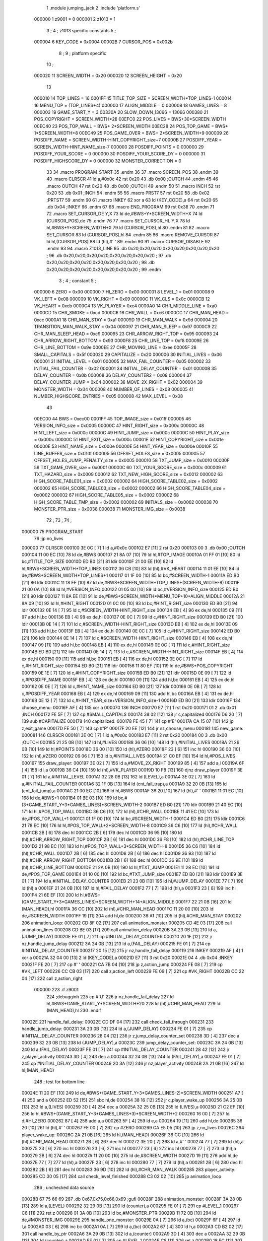                                       1         .module jumping_jack
                                      2         .include 'platform.s'
                           000000     1 z9001                           =       0
                           000001     2 z1013                           =       1
                                      3 ;
                                      4 ; z1013 specific constants
                                      5 ;
                           000004     6 KEY_CODE                        =       0x0004
                           00002B     7 CURSOR_POS                      =       0x002b
                                      8 ;
                                      9 ; platform specific
                                     10 ;
                           000020    11 SCREEN_WIDTH                    =       0x20
                           000020    12 SCREEN_HEIGHT                   =       0x20
                                     13 
                           000010    14 TOP_LINES                       =       16
                           0001FF    15 TITLE_TOP_SIZE                  =       SCREEN_WIDTH*TOP_LINES-1
                           000014    16 MENU_TOP                        =       (TOP_LINES+4)
                           000000    17 ALIGN_MIDDLE                    =       0
                           000008    18 GAMES_LINES                     =       8
                           000003    19 GAME_START_Y                    =       3
                           00330A    20 SLOW_DOWN_13066                 =       13066
                           000380    21 POS_COPYRIGHT                   =       SCREEN_WIDTH*28
                           00EFC0    22 POS_LIVES                       =       BWS+30*SCREEN_WIDTH
                           00EC40    23 POS_TOP_WALL                    =       BWS+ 2*SCREEN_WIDTH
                           00EC28    24 POS_TOP_GAME                    =       BWS+ 1*SCREEN_WIDTH+8
                           00EC49    25 POS_GAME_OVER                   =       BWS+ 2*SCREEN_WIDTH+9
                           000009    26 POSDIFF_NAME                    =       SCREEN_WIDTH-HINT_COPYRIGHT_size+7
                           00000B    27 POSDIFF_YEAR                    =       SCREEN_WIDTH-HINT_NAME_size-7
                           000000    28 POSDIFF_POINTS                  =       0
                           000000    29 POSDIFF_YOUR_SCORE              =       0
                           000000    30 POSDIFF_YOUR_SCORE_DY           =       0
                           000000    31 POSDIFF_HIGHSCORE_DY            =       0
                           000000    32 MONSTER_CORRECTION              =       0
                                     33 
                                     34 .macro PROGRAM_START
                                     35 .endm
                                     36 
                                     37 .macro SCREEN_POS
                                     38 .endm
                                     39 
                                     40 .macro CLRSCR
                                     41         ld      a,#0x0c
                                     42         rst     0x20
                                     43         .db     0x00              ;OUTCH
                                     44 .endm
                                     45 
                                     46 .macro OUTCH
                                     47         rst     0x20
                                     48         .db     0x00              ;OUTCH
                                     49 .endm
                                     50 
                                     51 .macro INCH
                                     52         rst     0x20
                                     53         .db     0x01              ;INCH
                                     54 .endm
                                     55 
                                     56 .macro PRST7
                                     57         rst     0x20
                                     58         .db     0x02              ;PRTST7
                                     59 .endm
                                     60 
                                     61 .macro INKEY
                                     62         xor     a
                                     63         ld      (KEY_CODE),a
                                     64         rst     0x20
                                     65         .db     0x04              ;INKEY
                                     66 .endm
                                     67 
                                     68 .macro END_PROGRAM
                                     69         rst     0x38
                                     70 .endm
                                     71 
                                     72 .macro SET_CURSOR_DE Y,X
                                     73         ld      de,#BWS+Y*SCREEN_WIDTH+X
                                     74         ld      (CURSOR_POS),de
                                     75 .endm
                                     76 
                                     77 .macro SET_CURSOR_HL Y,X
                                     78         ld      hl,#BWS+Y*SCREEN_WIDTH+X
                                     79         ld      (CURSOR_POS),hl
                                     80 .endm
                                     81 
                                     82 .macro SET_CURSOR
                                     83         ld      (CURSOR_POS),hl
                                     84 .endm
                                     85 
                                     86 .macro REMOVE_CURSOR
                                     87         ld      hl,(CURSOR_POS)
                                     88         ld      (hl),#' '
                                     89 .endm
                                     90 
                                     91 .macro CURSOR_DISABLE
                                     92 .endm
                                     93 
                                     94 .macro Z1013_LINE
                                     95         .db     0x20,0x20,0x20,0x20,0x20,0x20,0x20,0x20 ;        
                                     96         .db     0x20,0x20,0x20,0x20,0x20,0x20,0x20,0x20 ;        
                                     97         .db     0x20,0x20,0x20,0x20,0x20,0x20,0x20,0x20 ;        
                                     98         .db     0x20,0x20,0x20,0x20,0x20,0x20,0x20,0x20 ;        
                                     99 .endm
                                      3 ; 
                                      4 ; constant
                                      5 ; 
                           000000     6 ZERO                             = 0x00
                           000000     7 HI_ZERO                          = 0x00
                           000001     8 LEVEL_1                          = 0x01
                           000008     9 VK_LEFT                          = 0x08
                           000009    10 VK_RIGHT                         = 0x09
                           00000C    11 VK_CLS                           = 0x0c
                           0000CB    12 VK_HEART                         = 0xcb
                           0000C4    13 VK_PLAYER                        = 0xc4
                           0000A0    14 CHR_MIDDLE_LINE                  = 0xa0
                           0000CD    15 CHR_SMOKE                        = 0xcd
                           0000C6    16 CHR_WALL                         = 0xc6
                           0000CC    17 CHR_MAN_HEAD                     = 0xcc
                           0000A1    18 CHR_MAN_STAY                     = 0xa1
                           00009D    19 CHR_MAN_WALK                     = 0x9d
                           000004    20 TRANSITION_MAN_WALK_STAY         = 0x04
                           000097    21 CHR_MAN_SLEEP                    = 0x97
                           0000C9    22 CHR_MAN_SLEEP_HEAD               = 0xc9
                           000095    23 CHR_ARROW_RIGHT_TOP              = 0x95
                           000093    24 CHR_ARROW_RIGHT_BOTTOM           = 0x93
                           0000F8    25 CHR_LINE_TOP                     = 0xf8
                           00009E    26 CHR_LINE_BOTTOM                  = 0x9e
                           0000EE    27 CHR_MOVING_LINE                  = 0xee
                           00005F    28 SMALL_CAPITALS                   = 0x5f
                           000020    29 CAPITALIZE                       = 0x20
                           000006    30 INITIAL_LIVES                    = 0x06
                           000001    31 INITIAL_LEVEL                    = 0x01
                           000005    32 MAX_FAIL_COUNTER                 = 0x05
                           000002    33 INITIAL_FAIL_COUNTER             = 0x02
                           000001    34 INITIAL_DELAY_COUNTER            = 0x01
                           00000B    35 DELAY_COUNTER                    = 0x0b
                           000008    36 DELAY_COUNTER2                   = 0x08
                           000004    37 DELAY_COUNTER_JUMP               = 0x04
                           000002    38 MOVE_2X_RIGHT                    = 0x02
                           000004    39 MONSTER_WIDTH                    = 0x04
                           000008    40 NUMBER_OF_LINES                  = 0x08
                           000005    41 NUMBER_HIGHSCORE_ENTRIES         = 0x05
                           000008    42 MAX_LEVEL                        = 0x08
                                     43 
                           00EC00    44 BWS                              = 0xec00
                           0001FF    45 TOP_IMAGE_size                   = 0x01ff
                           000005    46 VERSION_INFO_size                = 0x0005
                           00000C    47 HINT_RIGHT_size                  = 0x000c
                           00000C    48 HINT_LEFT_size                   = 0x000c
                           00000C    49 HINT_JUMP_size                   = 0x000c
                           00000C    50 HINT_PLAY_size                   = 0x000c
                           00000C    51 HINT_EXIT_size                   = 0x000c
                           00001E    52 HINT_COPYRIGHT_size              = 0x001e
                           00000E    53 HINT_NAME_size                   = 0x000e
                           00000E    54 HINT_YEAR_size                   = 0x000e
                           00010F    55 LINE_BUFFER_size                 = 0x010f
                           000005    56 OFFSET_HOLES_size                = 0x0005
                           000005    57 OFFSET_HOLES_JUMP_PENALTY_size   = 0x0005
                           000010    58 TXT_JUMP_size                    = 0x0010
                           00000F    59 TXT_GAME_OVER_size               = 0x000f
                           00000C    60 TXT_YOUR_SCORE_size              = 0x000c
                           000009    61 TXT_HAZARD_size                  = 0x0009
                           000012    62 TXT_NEW_HIGH_SCORE_size          = 0x0012
                           000002    63 HIGH_SCORE_TABLE01_size          = 0x0002
                           000002    64 HIGH_SCORE_TABLE02_size          = 0x0002
                           000002    65 HIGH_SCORE_TABLE03_size          = 0x0002
                           000002    66 HIGH_SCORE_TABLE04_size          = 0x0002
                           000002    67 HIGH_SCORE_TABLE05_size          = 0x0002
                           000002    68 HIGH_SCORE_TABLE_TMP_size        = 0x0002
                           000002    69 INITIALS_size                    = 0x0002
                           000038    70 MONSTER_PTR_size                 = 0x0038
                           000038    71 MONSTER_IMG_size                 = 0x0038
                                     72 ;
                                     73 ;
                                     74 ;
      000000                         75         PROGRAM_START
                                     76         ;jp      no_lives
      000000                         77         CLRSCR
      000100 3E 0C            [ 7]    1         ld      a,#0x0c
      000102 E7               [11]    2         rst     0x20
      000103 00                       3         .db     0x00              ;OUTCH
      000104 11 00 EC         [10]   78         ld      de,#BWS
      000107 21 8A 07         [10]   79         ld      hl,#TOP_IMAGE
      00010A 01 FF 01         [10]   80         ld      bc,#TITLE_TOP_SIZE
      00010D ED B0            [21]   81         ldir
      00010F 21 00 EE         [10]   82         ld      hl,#BWS+SCREEN_WIDTH*TOP_LINES
      000112 36 CB            [10]   83         ld      (hl),#VK_HEART
      000114 11 01 EE         [10]   84         ld      de,#BWS+SCREEN_WIDTH*TOP_LINES+1
      000117 01 1F 00         [10]   85         ld      bc,#SCREEN_WIDTH-1
      00011A ED B0            [21]   86         ldir
      00011C 11 18 EE         [10]   87         ld      de,#BWS+SCREEN_WIDTH*TOP_LINES+(SCREEN_WIDTH-8)
      00011F 21 00 0A         [10]   88         ld      hl,#VERSION_INFO
      000122 01 05 00         [10]   89         ld      bc,#VERSION_INFO_size
      000125 ED B0            [21]   90         ldir
      000127 11 8A EE         [10]   91         ld      de,#BWS+SCREEN_WIDTH*MENU_TOP+10+ALIGN_MIDDLE
      00012A 21 8A 09         [10]   92         ld      hl,#HINT_RIGHT
      00012D 01 0C 00         [10]   93         ld      bc,#HINT_RIGHT_size
      000130 ED B0            [21]   94         ldir
      000132 0E 14            [ 7]   95         ld      c,#SCREEN_WIDTH-HINT_RIGHT_size
      000134 EB               [ 4]   96         ex      de,hl
      000135 09               [11]   97         add     hl,bc
      000136 EB               [ 4]   98         ex      de,hl
      000137 0E 0C            [ 7]   99         ld      c,#HINT_RIGHT_size
      000139 ED B0            [21]  100         ldir
      00013B 0E 14            [ 7]  101         ld      c,#SCREEN_WIDTH-HINT_RIGHT_size
      00013D EB               [ 4]  102         ex      de,hl
      00013E 09               [11]  103         add     hl,bc
      00013F EB               [ 4]  104         ex      de,hl
      000140 0E 0C            [ 7]  105         ld      c,#HINT_RIGHT_size
      000142 ED B0            [21]  106         ldir
      000144 0E 14            [ 7]  107         ld      c,#SCREEN_WIDTH-HINT_RIGHT_size
      000146 EB               [ 4]  108         ex      de,hl
      000147 09               [11]  109         add     hl,bc
      000148 EB               [ 4]  110         ex      de,hl
      000149 0E 0C            [ 7]  111         ld      c,#HINT_RIGHT_size
      00014B ED B0            [21]  112         ldir
      00014D 0E 14            [ 7]  113         ld      c,#SCREEN_WIDTH-HINT_RIGHT_size
      00014F EB               [ 4]  114         ex      de,hl
      000150 09               [11]  115         add     hl,bc
      000151 EB               [ 4]  116         ex      de,hl
      000152 0E 0C            [ 7]  117         ld      c,#HINT_RIGHT_size
      000154 ED B0            [21]  118         ldir
      000156 11 80 EF         [10]  119         ld      de,#BWS+POS_COPYRIGHT
      000159 0E 1E            [ 7]  120         ld      c,#HINT_COPYRIGHT_size
      00015B ED B0            [21]  121         ldir
      00015D 0E 09            [ 7]  122         ld      c,#POSDIFF_NAME
      00015F EB               [ 4]  123         ex      de,hl
      000160 09               [11]  124         add     hl,bc
      000161 EB               [ 4]  125         ex      de,hl
      000162 0E 0E            [ 7]  126         ld      c,#HINT_NAME_size
      000164 ED B0            [21]  127         ldir
      000166 0E 0B            [ 7]  128         ld      c,#POSDIFF_YEAR
      000168 EB               [ 4]  129         ex      de,hl
      000169 09               [11]  130         add     hl,bc
      00016A EB               [ 4]  131         ex      de,hl
      00016B 0E 12            [ 7]  132         ld      c,#HINT_YEAR_size+VERSION_INFO_size-1
      00016D ED B0            [21]  133         ldir
      00016F                        134 choose_menu:
      00016F AF               [ 4]  135         xor     a
      000070                        136         INCH
      000170 E7               [11]    1         rst     0x20
      000171 01                       2         .db     0x01              ;INCH
      000172 FE 5F            [ 7]  137         cp      #SMALL_CAPITALS
      000174 38 02            [12]  138         jr      c,capitalized
      000176 D6 20            [ 7]  139         sub     #CAPITALIZE
      000178                        140 capitalized:
      000178 FE 45            [ 7]  141         cp      #'E'
      00017A CA 15 07         [10]  142         jp      z,exit_game
      00017D FE 50            [ 7]  143         cp      #'P'
      00017F 20 EE            [12]  144         jr      nz,choose_menu
      000181                        145 new_game:
      000081                        146         CLRSCR
      000181 3E 0C            [ 7]    1         ld      a,#0x0c
      000183 E7               [11]    2         rst     0x20
      000184 00                       3         .db     0x00              ;OUTCH
      000185 21 25 0B         [10]  147         ld      hl,#LIVES
      000188 36 06            [10]  148         ld      (hl),#INITIAL_LIVES
      00018A 21 26 0B         [10]  149         ld      hl,#POINTS
      00018D 36 00            [10]  150         ld      (hl),#ZERO
      00018F 23               [ 6]  151         inc     hl
      000190 36 00            [10]  152         ld      (hl),#ZERO
      000192 06 06            [ 7]  153         ld      b,#INITIAL_LIVES
      000194 21 C0 EF         [10]  154         ld      hl,#POS_LIVES
      000197                        155 draw_player:
      000197 3E 02            [ 7]  156         ld      a,#MOVE_2X_RIGHT
      000199 85               [ 4]  157         add     a,l
      00019A 6F               [ 4]  158         ld      l,a
      00019B 36 C4            [10]  159         ld      (hl),#VK_PLAYER
      00019D 10 F8            [13]  160         djnz    draw_player
      00019F 3E 01            [ 7]  161         ld      a,#INITIAL_LEVEL
      0001A1 32 28 0B         [13]  162         ld      (LEVEL),a
      0001A4 3E 02            [ 7]  163         ld      a,#INITIAL_FAIL_COUNTER
      0001A6 32 1F 0B         [13]  164         ld      (cnt_fail_trap),a
      0001A9 32 20 0B         [13]  165         ld      (cnt_fail_jump),a
      0001AC 21 00 EC         [10]  166         ld      hl,#BWS
      0001AF 36 20            [10]  167         ld      (hl),#' '
      0001B1 11 01 EC         [10]  168         ld      de,#BWS+1
      0001B4 01 BE 03         [10]  169         ld      bc,#(3+GAME_START_Y+3*GAMES_LINES)*SCREEN_WIDTH-2
      0001B7 ED B0            [21]  170         ldir
      0001B9 21 40 EC         [10]  171         ld      hl,#POS_TOP_WALL
      0001BC 36 C6            [10]  172         ld      (hl),#CHR_WALL
      0001BE 11 41 EC         [10]  173         ld      de,#POS_TOP_WALL+1
      0001C1 01 1F 00         [10]  174         ld      bc,#SCREEN_WIDTH-1
      0001C4 ED B0            [21]  175         ldir
      0001C6 21 78 EC         [10]  176         ld      hl,#POS_TOP_WALL+2*SCREEN_WIDTH-8
      0001C9 36 C6            [10]  177         ld      (hl),#CHR_WALL
      0001CB 2B               [ 6]  178         dec     hl
      0001CC 2B               [ 6]  179         dec     hl
      0001CD 36 95            [10]  180         ld      (hl),#CHR_ARROW_RIGHT_TOP
      0001CF 2B               [ 6]  181         dec     hl
      0001D0 36 F8            [10]  182         ld      (hl),#CHR_LINE_TOP
      0001D2 21 98 EC         [10]  183         ld      hl,#POS_TOP_WALL+3*SCREEN_WIDTH-8
      0001D5 36 C6            [10]  184         ld      (hl),#CHR_WALL
      0001D7 2B               [ 6]  185         dec     hl
      0001D8 2B               [ 6]  186         dec     hl
      0001D9 36 93            [10]  187         ld      (hl),#CHR_ARROW_RIGHT_BOTTOM
      0001DB 2B               [ 6]  188         dec     hl
      0001DC 36 9E            [10]  189         ld      (hl),#CHR_LINE_BOTTOM
      0001DE 21 2A 0B         [10]  190         ld      hl,#TXT_JUMP
      0001E1 11 28 EC         [10]  191         ld      de,#POS_TOP_GAME
      0001E4 01 10 00         [10]  192         ld      bc,#TXT_JUMP_size
      0001E7 ED B0            [21]  193         ldir
      0001E9 3E 01            [ 7]  194         ld      a,#INITIAL_DELAY_COUNTER
      0001EB 21 23 0B         [10]  195         ld      hl,#JUMP_DELAY
      0001EE 77               [ 7]  196         ld      (hl),a
      0001EF 21 24 0B         [10]  197         ld      hl,#FAIL_DELAY
      0001F2 77               [ 7]  198         ld      (hl),a
      0001F3 23               [ 6]  199         inc     hl
      0001F4 21 6E EF         [10]  200         ld      hl,#BWS+(GAME_START_Y+3*GAMES_LINES)*SCREEN_WIDTH+14+ALIGN_MIDDLE
      0001F7 22 21 0B         [16]  201         ld      (MAN_HEAD),hl
      0001FA 36 CC            [10]  202         ld      (hl),#CHR_MAN_HEAD
      0001FC 11 20 00         [10]  203         ld      de,#SCREEN_WIDTH
      0001FF 19               [11]  204         add     hl,de
      000200 36 A1            [10]  205         ld      (hl),#CHR_MAN_STAY
      000202                        206 animation_loop:
      000202 CD 8F 02         [17]  207         call    animation_monster
      000205 CD 4E 03         [17]  208         call    animation_lines
      000208 CD BE 03         [17]  209         call    animation_delay
      00020B 3A 23 0B         [13]  210         ld      a,(JUMP_DELAY)
      00020E FE 01            [ 7]  211         cp      #INITIAL_DELAY_COUNTER
      000210 20 1F            [12]  212         jr      nz,handle_jump_delay
      000212 3A 24 0B         [13]  213         ld      a,(FAIL_DELAY)
      000215 FE 01            [ 7]  214         cp      #INITIAL_DELAY_COUNTER
      000217 20 15            [12]  215         jr      nz,handle_fail_delay
      000119                        216         INKEY
      000219 AF               [ 4]    1         xor     a
      00021A 32 04 00         [13]    2         ld      (KEY_CODE),a
      00021D E7               [11]    3         rst     0x20
      00021E 04                       4         .db     0x04              ;INKEY
      00021F FE 20            [ 7]  217         cp      #' '
      000221 CA 7B 04         [10]  218         jp      z,action_jump
      000224 FE 08            [ 7]  219         cp      #VK_LEFT
      000226 CC CB 03         [17]  220         call    z,action_left
      000229 FE 09            [ 7]  221         cp      #VK_RIGHT
      00022B CC 22 04         [17]  222         call    z,action_right
                           000000   223 .if z9001
                                    224         ;debugginh
                                    225         cp      #'U'
                                    226         jr      nz,handle_fail_delay
                                    227         ld      hl,#BWS+GAME_START_Y*SCREEN_WIDTH+20
                                    228         ld      (hl),#CHR_MAN_HEAD
                                    229         ld      (MAN_HEAD),hl
                                    230 .endif
      00022E                        231 handle_fail_delay:
      00022E CD DF 04         [17]  232         call    check_fall_through
      000231                        233 handle_jump_delay:
      000231 3A 23 0B         [13]  234         ld      a,(JUMP_DELAY)
      000234 FE 01            [ 7]  235         cp      #INITIAL_DELAY_COUNTER
      000236 28 04            [12]  236         jr      z,jump_delay_counter_set
      000238 3D               [ 4]  237         dec     a
      000239 32 23 0B         [13]  238         ld      (JUMP_DELAY),a
      00023C                        239 jump_delay_counter_set:
      00023C 3A 24 0B         [13]  240         ld      a,(FAIL_DELAY)
      00023F FE 01            [ 7]  241         cp      #INITIAL_DELAY_COUNTER
      000241 28 42            [12]  242         jr      z,player_activity
      000243 3D               [ 4]  243         dec     a
      000244 32 24 0B         [13]  244         ld      (FAIL_DELAY),a
      000247 FE 01            [ 7]  245         cp      #INITIAL_DELAY_COUNTER
      000249 20 3A            [12]  246         jr      nz,player_activity
      00024B 2A 21 0B         [16]  247         ld      hl,(MAN_HEAD)
                                    248         ; test for bottom line
      00024E 11 20 EF         [10]  249         ld      de,#BWS+(GAME_START_Y+3*GAMES_LINES-2)*SCREEN_WIDTH
      000251 A7               [ 4]  250         and     a
      000252 ED 52            [15]  251         sbc     hl,de
      000254 38 16            [12]  252         jr      c,player_wake_up
      000256 3A 25 0B         [13]  253         ld      a,(LIVES)
      000259 3D               [ 4]  254         dec     a
      00025A 32 25 0B         [13]  255         ld      (LIVES),a
      00025D 21 C2 EF         [10]  256         ld      hl,#BWS+(GAME_START_Y+3*GAMES_LINES+3)*SCREEN_WIDTH+2
      000260 16 00            [ 7]  257         ld      d,#HI_ZERO
      000262 87               [ 4]  258         add     a,a
      000263 5F               [ 4]  259         ld      e,a
      000264 19               [11]  260         add     hl,de
      000265 36 20            [10]  261         ld      (hl),#' '
      000267 FE 00            [ 7]  262         cp      #ZERO
      000269 CA E5 05         [10]  263         jp      z,no_lives
      00026C                        264 player_wake_up:
      00026C 2A 21 0B         [16]  265         ld      hl,(MAN_HEAD)
      00026F 36 CC            [10]  266         ld      (hl),#CHR_MAN_HEAD
      000271 2B               [ 6]  267         dec     hl
      000272 3E 20            [ 7]  268         ld      a,#' '
      000274 77               [ 7]  269         ld      (hl),a
      000275 23               [ 6]  270         inc     hl
      000276 23               [ 6]  271         inc     hl
      000277 23               [ 6]  272         inc     hl
      000278 77               [ 7]  273         ld      (hl),a
      000279 2B               [ 6]  274         dec     hl
      00027A 11 20 00         [10]  275         ld      de,#SCREEN_WIDTH
      00027D 19               [11]  276         add     hl,de
      00027E 77               [ 7]  277         ld      (hl),a
      00027F 23               [ 6]  278         inc     hl
      000280 77               [ 7]  279         ld      (hl),a
      000281 2B               [ 6]  280         dec     hl
      000282 2B               [ 6]  281         dec     hl
      000283 36 9D            [10]  282         ld      (hl),#CHR_MAN_WALK
      000285                        283 player_activity:
      000285 CD 30 05         [17]  284         call    check_level_finished
      000288 C3 02 02         [10]  285         jp      animation_loop
                                    286 ; unchecked data source
      00028B 67 75 66 69            287         .db     0x67,0x75,0x66,0x69                     ;gufi
      00028F                        288 animation_monster:
      00028F 3A 28 0B         [13]  289         ld      a,(LEVEL)
      000292 32 29 0B         [13]  290         ld      (counter),a
      000295 FE 01            [ 7]  291         cp      #LEVEL_1
      000297 C8               [11]  292         ret     z
      000298 01 3A 0B         [10]  293         ld      bc,#MONSTER_PTR
      00029B 11 72 0B         [10]  294         ld      de,#MONSTER_IMG
      00029E                        295 handle_one_monster:
      00029E 0A               [ 7]  296         ld      a,(bc)
      00029F 6F               [ 4]  297         ld      l,a
      0002A0 03               [ 6]  298         inc     bc
      0002A1 0A               [ 7]  299         ld      a,(bc)
      0002A2 67               [ 4]  300         ld      h,a
      0002A3 CD B2 02         [17]  301         call    handle_by_ptr
      0002A6 3A 29 0B         [13]  302         ld      a,(counter)
      0002A9 3D               [ 4]  303         dec     a
      0002AA 32 29 0B         [13]  304         ld      (counter),a
      0002AD FE 01            [ 7]  305         cp      #LEVEL_1
      0002AF C8               [11]  306         ret     z
      0002B0 18 EC            [12]  307         jr      handle_one_monster
      0002B2                        308 handle_by_ptr:
      0002B2 C5               [11]  309         push    bc
      0002B3 3E 04            [ 7]  310         ld      a,#MONSTER_WIDTH
      0002B5 D5               [11]  311         push    de
      0002B6                        312 handle_by_column:
      0002B6 36 20            [10]  313         ld      (hl),#' '
      0002B8 11 20 00         [10]  314         ld      de,#SCREEN_WIDTH
      0002BB 19               [11]  315         add     hl,de
      0002BC 36 20            [10]  316         ld      (hl),#' '
      0002BE A7               [ 4]  317         and     a
      0002BF ED 52            [15]  318         sbc     hl,de
      0002C1 2B               [ 6]  319         dec     hl
      0002C2 E5               [11]  320         push    hl
      0002C3 08               [ 4]  321         ex      af,af'
      0002C4 11 DF EC         [10]  322         ld      de,#BWS+(GAME_START_Y+4)*SCREEN_WIDTH-1
      0002C7 A7               [ 4]  323         and     a
      0002C8 ED 52            [15]  324         sbc     hl,de
      0002CA 38 0D            [12]  325         jr      c,correct_ptr
      0002CC C5               [11]  326         push    bc
      0002CD 06 08            [ 7]  327         ld      b,#GAMES_LINES
      0002CF 11 60 00         [10]  328         ld      de,#3*SCREEN_WIDTH
      0002D2                        329 get_column:
      0002D2 A7               [ 4]  330         and     a
      0002D3 ED 52            [15]  331         sbc     hl,de
      0002D5 38 13            [12]  332         jr      c,test_column
      0002D7 10 F9            [13]  333         djnz    get_column
      0002D9                        334 correct_ptr:
      0002D9 11 1F 00         [10]  335         ld      de,#SCREEN_WIDTH-1
      0002DC ED 5A            [15]  336         adc     hl,de
      0002DE 28 03            [12]  337         jr      z,start_from_bottom
      0002E0 E1               [10]  338         pop     hl
      0002E1 18 19            [12]  339         jr      update_pointers
      0002E3                        340 start_from_bottom:
      0002E3 E1               [10]  341         pop     hl
      0002E4 11 60 02         [10]  342         ld      de,#((GAMES_LINES-2)*3+1)*SCREEN_WIDTH
      0002E7 19               [11]  343         add     hl,de
      0002E8 18 12            [12]  344         jr      update_pointers
      0002EA                        345 test_column:
      0002EA C1               [10]  346         pop     bc
      0002EB 11 1F 00         [10]  347         ld      de,#SCREEN_WIDTH-1
      0002EE ED 5A            [15]  348         adc     hl,de
      0002F0 28 03            [12]  349         jr      z,move_one_line_up
      0002F2 E1               [10]  350         pop     hl
      0002F3 18 07            [12]  351         jr      update_pointers
      0002F5                        352 move_one_line_up:
      0002F5 E1               [10]  353         pop     hl
      0002F6 11 40 00         [10]  354         ld      de,#2*SCREEN_WIDTH
      0002F9 A7               [ 4]  355         and     a
      0002FA ED 52            [15]  356         sbc     hl,de
      0002FC                        357 update_pointers:
      0002FC 0B               [ 6]  358         dec     bc
      0002FD 7D               [ 4]  359         ld      a,l
      0002FE 02               [ 7]  360         ld      (bc),a
      0002FF 03               [ 6]  361         inc     bc
      000300 7C               [ 4]  362         ld      a,h
      000301 02               [ 7]  363         ld      (bc),a
      000302 03               [ 6]  364         inc     bc
      000303 0A               [ 7]  365         ld      a,(bc)
      000304 6F               [ 4]  366         ld      l,a
      000305 03               [ 6]  367         inc     bc
      000306 0A               [ 7]  368         ld      a,(bc)
      000307 67               [ 4]  369         ld      h,a
      000308 08               [ 4]  370         ex      af,af'
      000309 3D               [ 4]  371         dec     a
      00030A FE 00            [ 7]  372         cp      #ZERO
      00030C 28 02            [12]  373         jr      z,draw_monster
      00030E 18 A6            [12]  374         jr      handle_by_column
      000310                        375 draw_monster:
      000310 D1               [10]  376         pop     de
      000311 C1               [10]  377         pop     bc
      000312 0B               [ 6]  378         dec     bc
      000313 3E 04            [ 7]  379         ld      a,#MONSTER_WIDTH
      000315                        380 draw_monster_segment:
      000315 08               [ 4]  381         ex      af,af'
      000316 0A               [ 7]  382         ld      a,(bc)
      000317 6F               [ 4]  383         ld      l,a
      000318 03               [ 6]  384         inc     bc
      000319 0A               [ 7]  385         ld      a,(bc)
      00031A 67               [ 4]  386         ld      h,a
      00031B 03               [ 6]  387         inc     bc
      00031C 1A               [ 7]  388         ld      a,(de)
      00031D 77               [ 7]  389         ld      (hl),a
      00031E 13               [ 6]  390         inc     de
      00031F 1A               [ 7]  391         ld      a,(de)
      000320 D5               [11]  392         push    de
      000321 11 20 00         [10]  393         ld      de,#SCREEN_WIDTH
      000324 19               [11]  394         add     hl,de
      000325 77               [ 7]  395         ld      (hl),a
      000326 CD 32 03         [17]  396         call    monster_check_crash
      000329 D1               [10]  397         pop     de
      00032A 13               [ 6]  398         inc     de
      00032B 08               [ 4]  399         ex      af,af'
      00032C 3D               [ 4]  400         dec     a
      00032D FE 00            [ 7]  401         cp      #ZERO
      00032F 20 E4            [12]  402         jr      nz,draw_monster_segment
      000331 C9               [10]  403         ret
      000332                        404 monster_check_crash:
      000332 A7               [ 4]  405         and     a
      000333 ED 52            [15]  406         sbc     hl,de
      000335 EB               [ 4]  407         ex      de,hl
      000336 2A 21 0B         [16]  408         ld      hl,(MAN_HEAD)
      000339 A7               [ 4]  409         and     a
      00033A ED 52            [15]  410         sbc     hl,de
      00033C EB               [ 4]  411         ex      de,hl
      00033D C0               [11]  412         ret     nz
      00033E 11 20 00         [10]  413         ld      de,#SCREEN_WIDTH
      000341 19               [11]  414         add     hl,de
      000342 23               [ 6]  415         inc     hl
      000343 36 97            [10]  416         ld      (hl),#CHR_MAN_SLEEP
      000345 23               [ 6]  417         inc     hl
      000346 36 C9            [10]  418         ld      (hl),#CHR_MAN_SLEEP_HEAD
      000348 3E 0B            [ 7]  419         ld      a,#DELAY_COUNTER
      00034A 32 24 0B         [13]  420         ld      (FAIL_DELAY),a
      00034D C9               [10]  421         ret
      00034E                        422 animation_lines:
      00034E 3E EE            [ 7]  423         ld      a,#CHR_MOVING_LINE
      000350 21 05 0A         [10]  424         ld      hl,#LINE_BUFFER
      000353 77               [ 7]  425         ld      (hl),a
      000354 11 06 0A         [10]  426         ld      de,#LINE_BUFFER+1
      000357 01 0E 01         [10]  427         ld      bc,#LINE_BUFFER_size-1
      00035A ED B0            [21]  428         ldir
      00035C 3A 1F 0B         [13]  429         ld      a,(cnt_fail_trap)
      00035F 11 15 0B         [10]  430         ld      de,#OFFSET_HOLES
      000362 1B               [ 6]  431         dec     de
      000363                        432 loop_failed_penalty_holes:
      000363 F5               [11]  433         push    af
      000364 13               [ 6]  434         inc     de
      000365 1A               [ 7]  435         ld      a,(de)
      000366 3C               [ 4]  436         inc     a
      000367 12               [ 7]  437         ld      (de),a
      000368 4F               [ 4]  438         ld      c,a
      000369 06 00            [ 7]  439         ld      b,#HI_ZERO
      00036B 21 05 0A         [10]  440         ld      hl,#LINE_BUFFER
      00036E 09               [11]  441         add     hl,bc
      00036F 36 20            [10]  442         ld      (hl),#' '
      000371 23               [ 6]  443         inc     hl
      000372 36 20            [10]  444         ld      (hl),#' '
      000374 23               [ 6]  445         inc     hl
      000375 36 20            [10]  446         ld      (hl),#' '
      000377 F1               [10]  447         pop     af
      000378 3D               [ 4]  448         dec     a
      000379 20 E8            [12]  449         jr      nz,loop_failed_penalty_holes
      00037B 3A 20 0B         [13]  450         ld      a,(cnt_fail_jump)
      00037E 11 1A 0B         [10]  451         ld      de,#OFFSET_HOLES_JUMP_PENALTY
      000381 1B               [ 6]  452         dec     de
      000382                        453 loop_jump_penalty_holes:
      000382 F5               [11]  454         push    af
      000383 13               [ 6]  455         inc     de
      000384 1A               [ 7]  456         ld      a,(de)
      000385 3D               [ 4]  457         dec     a
      000386 12               [ 7]  458         ld      (de),a
      000387 4F               [ 4]  459         ld      c,a
      000388 06 00            [ 7]  460         ld      b,#HI_ZERO
      00038A 21 05 0A         [10]  461         ld      hl,#LINE_BUFFER
      00038D 09               [11]  462         add     hl,bc
      00038E 36 20            [10]  463         ld      (hl),#' '
      000390 23               [ 6]  464         inc     hl
      000391 36 20            [10]  465         ld      (hl),#' '
      000393 23               [ 6]  466         inc     hl
      000394 36 20            [10]  467         ld      (hl),#' '
      000396 F1               [10]  468         pop     af
      000397 3D               [ 4]  469         dec     a
      000398 20 E8            [12]  470         jr      nz,loop_jump_penalty_holes
      00039A 3E 08            [ 7]  471         ld      a,#GAMES_LINES
      00039C 21 05 0A         [10]  472         ld      hl,#LINE_BUFFER
      00039F 11 60 EC         [10]  473         ld      de,#BWS+(GAME_START_Y*SCREEN_WIDTH)+0
      0003A2                        474 print_line:
      0003A2 01 20 00         [10]  475         ld      bc,#SCREEN_WIDTH
      0003A5 E5               [11]  476         push    hl
      0003A6 EB               [ 4]  477         ex      de,hl
      0003A7 09               [11]  478         add     hl,bc
      0003A8 09               [11]  479         add     hl,bc
      0003A9 EB               [ 4]  480         ex      de,hl
      0003AA E1               [10]  481         pop     hl
      0003AB ED B0            [21]  482         ldir
      0003AD 3D               [ 4]  483         dec     a
      0003AE 20 F2            [12]  484         jr      nz,print_line
      0003B0 21 A0 EF         [10]  485         ld      hl,#BWS+(2+GAME_START_Y+(GAMES_LINES*3))*SCREEN_WIDTH+0
      0003B3 11 A1 EF         [10]  486         ld      de,#BWS+(2+GAME_START_Y+(GAMES_LINES*3))*SCREEN_WIDTH+1
      0003B6 01 1F 00         [10]  487         ld      bc,#SCREEN_WIDTH-1
      0003B9 36 C6            [10]  488         ld      (hl),#CHR_WALL
      0003BB ED B0            [21]  489         ldir
      0003BD C9               [10]  490         ret
      0003BE                        491 animation_delay:
      0003BE 21 0A 33         [10]  492         ld      hl,#SLOW_DOWN_13066
      0003C1 11 01 00         [10]  493         ld      de,#1
      0003C4 A7               [ 4]  494         and     a
      0003C5                        495 delay_loop:
      0003C5 2B               [ 6]  496         dec     hl
      0003C6 ED 52            [15]  497         sbc     hl,de
      0003C8 20 FB            [12]  498         jr      nz,delay_loop
      0003CA C9               [10]  499         ret
      0003CB                        500 action_left:
      0003CB F5               [11]  501         push    af
      0003CC 2A 21 0B         [16]  502         ld      hl,(MAN_HEAD)
      0003CF 7E               [ 7]  503         ld      a,(hl)
      0003D0 36 20            [10]  504         ld      (hl),#' '
      0003D2 2B               [ 6]  505         dec     hl
      0003D3 22 21 0B         [16]  506         ld      (MAN_HEAD),hl
      0003D6 77               [ 7]  507         ld      (hl),a
      0003D7 11 20 00         [10]  508         ld      de,#SCREEN_WIDTH
      0003DA 19               [11]  509         add     hl,de
      0003DB 23               [ 6]  510         inc     hl
      0003DC 7E               [ 7]  511         ld      a,(hl)
      0003DD 36 20            [10]  512         ld      (hl),#' '
      0003DF FE 9D            [ 7]  513         cp      #CHR_MAN_WALK
      0003E1 28 04            [12]  514         jr      z,transition_left_stay
      0003E3 FE A1            [ 7]  515         cp      #CHR_MAN_STAY
      0003E5 28 04            [12]  516         jr      z,transition_left_walk
      0003E7                        517 transition_left_stay:
      0003E7 C6 04            [ 7]  518         add     a,#TRANSITION_MAN_WALK_STAY
      0003E9 18 02            [12]  519         jr      update_left
      0003EB                        520 transition_left_walk:
      0003EB D6 04            [ 7]  521         sub     #TRANSITION_MAN_WALK_STAY
      0003ED                        522 update_left:
      0003ED 2B               [ 6]  523         dec     hl
      0003EE 77               [ 7]  524         ld      (hl),a
      0003EF 3E 09            [ 7]  525         ld      a,#GAMES_LINES+1
      0003F1 01 5F EC         [10]  526         ld      bc,#BWS+(GAME_START_Y)*SCREEN_WIDTH-1
      0003F4                        527 loop_left_border_check:
      0003F4 C5               [11]  528         push    bc
      0003F5 60               [ 4]  529         ld      h,b
      0003F6 69               [ 4]  530         ld      l,c
      0003F7 ED 5B 21 0B      [20]  531         ld      de,(MAN_HEAD)
      0003FB A7               [ 4]  532         and     a
      0003FC ED 52            [15]  533         sbc     hl,de
      0003FE 28 0E            [12]  534         jr      z,correct_left_border
      000400                        535 left_border_next_adr:
      000400 C1               [10]  536         pop     bc
      000401 11 60 00         [10]  537         ld      de,#3*SCREEN_WIDTH
      000404 60               [ 4]  538         ld      h,b
      000405 69               [ 4]  539         ld      l,c
      000406 19               [11]  540         add     hl,de
      000407 44               [ 4]  541         ld      b,h
      000408 4D               [ 4]  542         ld      c,l
      000409 3D               [ 4]  543         dec     a
      00040A 20 E8            [12]  544         jr      nz,loop_left_border_check
      00040C F1               [10]  545         pop     af
      00040D C9               [10]  546         ret
      00040E                        547 correct_left_border:
      00040E 2A 21 0B         [16]  548         ld      hl,(MAN_HEAD)
      000411 11 20 00         [10]  549         ld      de,#SCREEN_WIDTH
      000414 36 C6            [10]  550         ld      (hl),#CHR_WALL
      000416 19               [11]  551         add     hl,de
      000417 36 CC            [10]  552         ld      (hl),#CHR_MAN_HEAD
      000419 22 21 0B         [16]  553         ld      (MAN_HEAD),hl
      00041C 19               [11]  554         add     hl,de
      00041D 36 9D            [10]  555         ld      (hl),#CHR_MAN_WALK
      00041F C3 00 04         [10]  556         jp      left_border_next_adr
      000422                        557 action_right:
      000422 F5               [11]  558         push    af
      000423 2A 21 0B         [16]  559         ld      hl,(MAN_HEAD)
      000426 7E               [ 7]  560         ld      a,(hl)
      000427 36 20            [10]  561         ld      (hl),#' '
      000429 23               [ 6]  562         inc     hl
      00042A 22 21 0B         [16]  563         ld      (MAN_HEAD),hl
      00042D 77               [ 7]  564         ld      (hl),a
      00042E 11 20 00         [10]  565         ld      de,#SCREEN_WIDTH
      000431 19               [11]  566         add     hl,de
      000432 2B               [ 6]  567         dec     hl
      000433 7E               [ 7]  568         ld      a,(hl)
      000434 36 20            [10]  569         ld      (hl),#' '
      000436 FE 9D            [ 7]  570         cp      #CHR_MAN_WALK
      000438 28 04            [12]  571         jr      z,transition_stay
      00043A FE A1            [ 7]  572         cp      #CHR_MAN_STAY
      00043C 28 04            [12]  573         jr      z,transition_walk
      00043E                        574 transition_stay:
      00043E C6 04            [ 7]  575         add     a,#TRANSITION_MAN_WALK_STAY
      000440 18 02            [12]  576         jr      update_right
      000442                        577 transition_walk:
      000442 D6 04            [ 7]  578         sub     #TRANSITION_MAN_WALK_STAY
      000444                        579 update_right:
      000444 23               [ 6]  580         inc     hl
      000445 77               [ 7]  581         ld      (hl),a
      000446 3E 09            [ 7]  582         ld      a,#GAMES_LINES+1
      000448 01 80 EC         [10]  583         ld      bc,#BWS+(GAME_START_Y+1)*SCREEN_WIDTH+0
      00044B                        584 loop_right_border_check:
      00044B C5               [11]  585         push    bc
      00044C 60               [ 4]  586         ld      h,b
      00044D 69               [ 4]  587         ld      l,c
      00044E ED 5B 21 0B      [20]  588         ld      de,(MAN_HEAD)
      000452 A7               [ 4]  589         and     a
      000453 ED 52            [15]  590         sbc     hl,de
      000455 28 0E            [12]  591         jr      z,correct_right_border
      000457                        592 right_border_next_adr:
      000457 C1               [10]  593         pop     bc
      000458 11 60 00         [10]  594         ld      de,#3*SCREEN_WIDTH
      00045B 60               [ 4]  595         ld      h,b
      00045C 69               [ 4]  596         ld      l,c
      00045D 19               [11]  597         add     hl,de
      00045E 44               [ 4]  598         ld      b,h
      00045F 4D               [ 4]  599         ld      c,l
      000460 3D               [ 4]  600         dec     a
      000461 20 E8            [12]  601         jr      nz,loop_right_border_check
      000463 F1               [10]  602         pop     af
      000464 C9               [10]  603         ret
      000465                        604 correct_right_border:
      000465 2A 21 0B         [16]  605         ld      hl,(MAN_HEAD)
      000468 4E               [ 7]  606         ld      c,(hl)
      000469 36 9D            [10]  607         ld      (hl),#CHR_MAN_WALK
      00046B 11 20 00         [10]  608         ld      de,#SCREEN_WIDTH
      00046E A7               [ 4]  609         and     a
      00046F ED 52            [15]  610         sbc     hl,de
      000471 71               [ 7]  611         ld      (hl),c
      000472 22 21 0B         [16]  612         ld      (MAN_HEAD),hl
      000475 19               [11]  613         add     hl,de
      000476 19               [11]  614         add     hl,de
      000477 36 EE            [10]  615         ld      (hl),#CHR_MOVING_LINE
      000479 18 DC            [12]  616         jr      right_border_next_adr
      00047B                        617 action_jump:
      00047B 2A 21 0B         [16]  618         ld      hl,(MAN_HEAD)
      00047E 11 20 00         [10]  619         ld      de,#SCREEN_WIDTH
      000481 A7               [ 4]  620         and     a
      000482 ED 52            [15]  621         sbc     hl,de
      000484 7E               [ 7]  622         ld      a,(hl)
      000485 FE 20            [ 7]  623         cp      #' '
      000487 28 0B            [12]  624         jr      z,jump_ok
      000489 FE EE            [ 7]  625         cp      #CHR_MOVING_LINE
      00048B 28 2B            [12]  626         jr      z,jump_fail
      00048D FE C6            [ 7]  627         cp      #CHR_WALL
      00048F 28 27            [12]  628         jr      z,jump_fail
      000491 C3 2E 02         [10]  629         jp      handle_fail_delay
      000494                        630 jump_ok:
      000494 D9               [ 4]  631         exx
      000495 CD 96 05         [17]  632         call    add_10_points
      000498 D9               [ 4]  633         exx
      000499 19               [11]  634         add     hl,de
      00049A 36 20            [10]  635         ld      (hl),#' '
      00049C 19               [11]  636         add     hl,de
      00049D 36 20            [10]  637         ld      (hl),#' '
      00049F 1E 60            [ 7]  638         ld      e,#3*SCREEN_WIDTH
      0004A1 A7               [ 4]  639         and     a
      0004A2 ED 52            [15]  640         sbc     hl,de
      0004A4 36 9D            [10]  641         ld      (hl),#CHR_MAN_WALK
      0004A6 1E 20            [ 7]  642         ld      e,#SCREEN_WIDTH
      0004A8 A7               [ 4]  643         and     a
      0004A9 ED 52            [15]  644         sbc     hl,de
      0004AB 36 CC            [10]  645         ld      (hl),#CHR_MAN_HEAD
      0004AD 22 21 0B         [16]  646         ld      (MAN_HEAD),hl
      0004B0 3E 04            [ 7]  647         ld      a,#DELAY_COUNTER_JUMP
      0004B2 32 23 0B         [13]  648         ld      (JUMP_DELAY),a
      0004B5 C3 2E 02         [10]  649         jp      handle_fail_delay
      0004B8                        650 jump_fail:
      0004B8 19               [11]  651         add     hl,de
      0004B9 2B               [ 6]  652         dec     hl
      0004BA 3E CD            [ 7]  653         ld      a,#CHR_SMOKE
      0004BC 77               [ 7]  654         ld      (hl),a
      0004BD 23               [ 6]  655         inc     hl
      0004BE 23               [ 6]  656         inc     hl
      0004BF 23               [ 6]  657         inc     hl
      0004C0 77               [ 7]  658         ld      (hl),a
      0004C1 2B               [ 6]  659         dec     hl
      0004C2 2B               [ 6]  660         dec     hl
      0004C3 36 20            [10]  661         ld      (hl),#' '
      0004C5 19               [11]  662         add     hl,de
      0004C6 36 97            [10]  663         ld      (hl),#CHR_MAN_SLEEP
      0004C8 23               [ 6]  664         inc     hl
      0004C9 36 C9            [10]  665         ld      (hl),#CHR_MAN_SLEEP_HEAD
      0004CB 3E 0B            [ 7]  666         ld      a,#DELAY_COUNTER
      0004CD 32 24 0B         [13]  667         ld      (FAIL_DELAY),a
      0004D0 3A 20 0B         [13]  668         ld      a,(cnt_fail_jump)
      0004D3 FE 05            [ 7]  669         cp      #MAX_FAIL_COUNTER
      0004D5 CA 2E 02         [10]  670         jp      z,handle_fail_delay
      0004D8 3C               [ 4]  671         inc     a
      0004D9 32 20 0B         [13]  672         ld      (cnt_fail_jump),a
      0004DC C3 2E 02         [10]  673         jp      handle_fail_delay
      0004DF                        674 check_fall_through:
      0004DF 3A 23 0B         [13]  675         ld      a,(JUMP_DELAY)
      0004E2 FE 01            [ 7]  676         cp      #INITIAL_DELAY_COUNTER
      0004E4 C0               [11]  677         ret     nz
      0004E5                        678 check_for_trap:
      0004E5 2A 21 0B         [16]  679         ld      hl,(MAN_HEAD)
      0004E8 11 20 00         [10]  680         ld      de,#SCREEN_WIDTH
      0004EB 19               [11]  681         add     hl,de
      0004EC 19               [11]  682         add     hl,de
      0004ED 7E               [ 7]  683         ld      a,(hl)
      0004EE FE 20            [ 7]  684         cp      #' '
      0004F0 C0               [11]  685         ret     nz
      0004F1 3A 24 0B         [13]  686         ld      a,(FAIL_DELAY)
      0004F4 FE 01            [ 7]  687         cp      #INITIAL_DELAY_COUNTER
      0004F6 28 15            [12]  688         jr      z,erase_player_fell_down
      0004F8 2A 21 0B         [16]  689         ld      hl,(MAN_HEAD)
      0004FB 3E 20            [ 7]  690         ld      a,#' '
      0004FD 2B               [ 6]  691         dec     hl
      0004FE 77               [ 7]  692         ld      (hl),a
      0004FF 23               [ 6]  693         inc     hl
      000500 23               [ 6]  694         inc     hl
      000501 23               [ 6]  695         inc     hl
      000502 77               [ 7]  696         ld      (hl),a
      000503 2B               [ 6]  697         dec     hl
      000504 19               [11]  698         add     hl,de
      000505 77               [ 7]  699         ld      (hl),a
      000506 23               [ 6]  700         inc     hl
      000507 77               [ 7]  701         ld      (hl),a
      000508 2B               [ 6]  702         dec     hl
      000509 2B               [ 6]  703         dec     hl
      00050A 77               [ 7]  704         ld      (hl),a
      00050B 18 08            [12]  705         jr      player_fell_down
      00050D                        706 erase_player_fell_down:
      00050D 2A 21 0B         [16]  707         ld      hl,(MAN_HEAD)
      000510 3E 20            [ 7]  708         ld      a,#' '
      000512 77               [ 7]  709         ld      (hl),a
      000513 19               [11]  710         add     hl,de
      000514 77               [ 7]  711         ld      (hl),a
      000515                        712 player_fell_down:
      000515 19               [11]  713         add     hl,de
      000516 19               [11]  714         add     hl,de
      000517 22 21 0B         [16]  715         ld      (MAN_HEAD),hl
      00051A 19               [11]  716         add     hl,de
      00051B 36 97            [10]  717         ld      (hl),#CHR_MAN_SLEEP
      00051D 23               [ 6]  718         inc     hl
      00051E 36 C9            [10]  719         ld      (hl),#CHR_MAN_SLEEP_HEAD
      000520 3E 08            [ 7]  720         ld      a,#DELAY_COUNTER2
      000522 32 24 0B         [13]  721         ld      (FAIL_DELAY),a
      000525 3A 1F 0B         [13]  722         ld      a,(cnt_fail_trap)
      000528 FE 05            [ 7]  723         cp      #MAX_FAIL_COUNTER
      00052A C8               [11]  724         ret     z
      00052B 3C               [ 4]  725         inc     a
      00052C 32 1F 0B         [13]  726         ld      (cnt_fail_trap),a
      00052F C9               [10]  727         ret
      000530                        728 check_level_finished:
      000530 2A 21 0B         [16]  729         ld      hl,(MAN_HEAD)
      000533 11 77 EC         [10]  730         ld      de,#BWS+(GAME_START_Y*SCREEN_WIDTH)+(SCREEN_WIDTH-9)
      000536 A7               [ 4]  731         and     a
      000537 ED 52            [15]  732         sbc     hl,de
      000539 20 39            [12]  733         jr      nz,round_end
      00053B 3A 28 0B         [13]  734         ld      a,(LEVEL)
      00053E FE 08            [ 7]  735         cp      #MAX_LEVEL
      000540 28 01            [12]  736         jr      z,new_level_set
      000542 3C               [ 4]  737         inc     a
      000543                        738 new_level_set:
      000543 32 28 0B         [13]  739         ld      (LEVEL),a
      000546 21 6F EF         [10]  740         ld      hl,#BWS+(GAME_START_Y+3*GAMES_LINES)*SCREEN_WIDTH+(15+ALIGN_MIDDLE)
      000549 22 21 0B         [16]  741         ld      (MAN_HEAD),hl
      00054C 3E 20            [ 7]  742         ld      a,#SCREEN_WIDTH
      00054E 36 CC            [10]  743         ld      (hl),#CHR_MAN_HEAD
      000550 85               [ 4]  744         add     a,l
      000551 6F               [ 4]  745         ld      l,a
      000552 36 A1            [10]  746         ld      (hl),#CHR_MAN_STAY
      000554 21 1F 0B         [10]  747         ld      hl,#cnt_fail_trap
      000557 3E 02            [ 7]  748         ld      a,#INITIAL_FAIL_COUNTER
      000559 77               [ 7]  749         ld      (hl),a
      00055A 21 20 0B         [10]  750         ld      hl,#cnt_fail_jump
      00055D 77               [ 7]  751         ld      (hl),a
      00055E 21 75 EC         [10]  752         ld      hl,#BWS+GAME_START_Y*SCREEN_WIDTH+(SCREEN_WIDTH-11)
      000561 36 F8            [10]  753         ld      (hl),#CHR_LINE_TOP
      000563 23               [ 6]  754         inc     hl
      000564 36 95            [10]  755         ld      (hl),#CHR_ARROW_RIGHT_TOP
      000566 23               [ 6]  756         inc     hl
      000567 36 20            [10]  757         ld      (hl),#' '
      000569 21 95 EC         [10]  758         ld      hl,#BWS+(GAME_START_Y+1)*SCREEN_WIDTH++(SCREEN_WIDTH-11)
      00056C 36 9E            [10]  759         ld      (hl),#CHR_LINE_BOTTOM
      00056E 23               [ 6]  760         inc     hl
      00056F 36 93            [10]  761         ld      (hl),#CHR_ARROW_RIGHT_BOTTOM
      000571 23               [ 6]  762         inc     hl
      000572 36 20            [10]  763         ld      (hl),#' '
      000574                        764 round_end:
      000574 13               [ 6]  765         inc     de
      000575 13               [ 6]  766         inc     de
      000576 2A 21 0B         [16]  767         ld      hl,(MAN_HEAD)
      000579 A7               [ 4]  768         and     a
      00057A ED 52            [15]  769         sbc     hl,de
      00057C 3E 0B            [ 7]  770         ld      a,#DELAY_COUNTER
      00057E C0               [11]  771         ret     nz
      00057F 32 24 0B         [13]  772         ld      (FAIL_DELAY),a
      000582 13               [ 6]  773         inc     de
      000583 ED 53 21 0B      [20]  774         ld      (MAN_HEAD),de
      000587 3E 20            [ 7]  775         ld      a,#' '
      000589 1B               [ 6]  776         dec     de
      00058A 12               [ 7]  777         ld      (de),a
      00058B 83               [ 4]  778         add     a,e
      00058C 5F               [ 4]  779         ld      e,a
      00058D 12               [ 7]  780         ld      (de),a
      00058E 6F               [ 4]  781         ld      l,a
      00058F 19               [11]  782         add     hl,de
      000590 36 97            [10]  783         ld      (hl),#CHR_MAN_SLEEP
      000592 23               [ 6]  784         inc     hl
      000593 36 C9            [10]  785         ld      (hl),#CHR_MAN_SLEEP_HEAD
      000595 C9               [10]  786         ret
      000596                        787 add_10_points:
      000496                        788         SET_CURSOR_DE 0 23+POSDIFF_POINTS
      000596 11 17 EC         [10]    1         ld      de,#BWS+0*SCREEN_WIDTH+23+POSDIFF_POINTS
      000599 ED 53 2B 00      [20]    2         ld      (CURSOR_POS),de
      00059D 2A 26 0B         [16]  789         ld      hl,(POINTS)
      0005A0 11 0A 00         [10]  790         ld      de,#10
      0005A3 19               [11]  791         add     hl,de
      0005A4 22 26 0B         [16]  792         ld      (POINTS),hl
      0005A7 CD B0 05         [17]  793         call    print_decimal
      0005AA 3E 20            [ 7]  794         ld      a,#' '
      0005AC 32 1C EC         [13]  795         ld      (BWS+0*SCREEN_WIDTH+23+POSDIFF_POINTS+5),a
      0005AF C9               [10]  796         ret
      0005B0                        797 print_decimal:
      0005B0 E5               [11]  798         push    hl
      0005B1 01 10 27         [10]  799         ld      bc,#10000
      0005B4 CD D6 05         [17]  800         call    get_decimal_digit
      0005B7 01 E8 03         [10]  801         ld      bc,#1000
      0005BA CD D6 05         [17]  802         call    get_decimal_digit
      0005BD 01 64 00         [10]  803         ld      bc,#100
      0005C0 CD D6 05         [17]  804         call    get_decimal_digit
      0005C3 01 0A 00         [10]  805         ld      bc,#10
      0005C6 CD D6 05         [17]  806         call    get_decimal_digit
      0005C9 01 01 00         [10]  807         ld      bc,#1
      0005CC CD D6 05         [17]  808         call    get_decimal_digit
      0004CF                        809         REMOVE_CURSOR;
      0005CF 2A 2B 00         [16]    1         ld      hl,(CURSOR_POS)
      0005D2 36 20            [10]    2         ld      (hl),#' '
      0005D4 E1               [10]  810         pop     hl
      0005D5 C9               [10]  811         ret
      0005D6                        812 get_decimal_digit:
      0005D6 AF               [ 4]  813         xor     a
      0005D7                        814 decimal_loop:
      0005D7 A7               [ 4]  815         and     a
      0005D8 ED 42            [15]  816         sbc     hl,bc
      0005DA 3C               [ 4]  817         inc     a
      0005DB D2 D7 05         [10]  818         jp      nc,decimal_loop
      0005DE 3D               [ 4]  819         dec     a
      0005DF 09               [11]  820         add     hl,bc
      0005E0 C6 30            [ 7]  821         add     a,#'0'
      0004E2                        822         OUTCH
      0005E2 E7               [11]    1         rst     0x20
      0005E3 00                       2         .db     0x00              ;OUTCH
      0005E4 C9               [10]  823         ret
      0005E5                        824 no_lives::
      0004E5                        825         PRST7
      0005E5 E7               [11]    1         rst     0x20
      0005E6 02                       2         .db     0x02              ;PRTST7
      0005E7 0C A0                  826         .db     0x0c,0xa0
      0005E9 21 CA 0B         [10]  827         ld      hl,#TXT_GAME_OVER
      0005EC 11 49 EC         [10]  828         ld      de,#POS_GAME_OVER
      0005EF 01 0F 00         [10]  829         ld      bc,#TXT_GAME_OVER_size
      0005F2 ED B0            [21]  830         ldir
      0005F4 0E 50            [ 7]  831         ld      c,#3*SCREEN_WIDTH-TXT_GAME_OVER_size-1+POSDIFF_YOUR_SCORE
      0005F6 7B               [ 4]  832         ld      a,e
      0005F7 81               [ 4]  833         add     a,c
      0005F8 5F               [ 4]  834         ld      e,a
      0005F9 0E 0C            [ 7]  835         ld      c,#TXT_YOUR_SCORE_size
      0005FB ED B0            [21]  836         ldir
      0005FD 0E 37            [ 7]  837         ld      c,#2*SCREEN_WIDTH-TXT_YOUR_SCORE_size+3
      0005FF 7B               [ 4]  838         ld      a,e
      000600 81               [ 4]  839         add     a,c
      000601 5F               [ 4]  840         ld      e,a
      000602 0E 09            [ 7]  841         ld      c,#TXT_HAZARD_size
      000604 ED B0            [21]  842         ldir
      000606 21 E0 ED         [10]  843         ld      hl,#BWS+15*SCREEN_WIDTH+0+(3*POSDIFF_YOUR_SCORE)
      000609 36 A0            [10]  844         ld      (hl),#CHR_MIDDLE_LINE
      00060B 11 E1 ED         [10]  845         ld      de,#BWS+15*SCREEN_WIDTH+1+(3*POSDIFF_YOUR_SCORE)
      00060E 0E 1F            [ 7]  846         ld      c,#SCREEN_WIDTH-1
      000610 ED B0            [21]  847         ldir
      000612 2A 26 0B         [16]  848         ld      hl,(POINTS)
      000515                        849         SET_CURSOR_DE (5-POSDIFF_YOUR_SCORE_DY) (21+ALIGN_MIDDLE)
      000615 11 B5 EC         [10]    1         ld      de,#BWS+(5-POSDIFF_YOUR_SCORE_DY)*SCREEN_WIDTH+(21+ALIGN_MIDDLE)
      000618 ED 53 2B 00      [20]    2         ld      (CURSOR_POS),de
      00061C CD B0 05         [17]  850         call    print_decimal
      00061F 3A 28 0B         [13]  851         ld      a,(LEVEL)
      000622 C6 2F            [ 7]  852         add     a,#'0'-1
      000624 32 F7 EC         [13]  853         ld      (BWS+7*SCREEN_WIDTH+23+ALIGN_MIDDLE+3*POSDIFF_YOUR_SCORE),a
      000627 ED 5B AC 0B      [20]  854         ld      de,(HIGH_SCORE_TABLE01.points)
      00062B A7               [ 4]  855         and     a
      00062C ED 52            [15]  856         sbc     hl,de
      00062E D4 58 07         [17]  857         call    nc,draw_new_highscore_box
      000531                        858         SET_CURSOR_HL (17-POSDIFF_YOUR_SCORE_DY) (3+ALIGN_MIDDLE)
      000631 21 23 EE         [10]    1         ld      hl,#BWS+(17-POSDIFF_YOUR_SCORE_DY)*SCREEN_WIDTH+(3+ALIGN_MIDDLE)
      000634 22 2B 00         [16]    2         ld      (CURSOR_POS),hl
      000537                        859         PRST7
      000637 E7               [11]    1         rst     0x20
      000638 02                       2         .db     0x02              ;PRTST7
      000639 20 49 4E 50 55 54 20   860         .ascis ' INPUT YOUR INITIALS: __ '
             59 4F 55 52 20 49 4E
             49 54 49 41 4C 53 3A
             20 5F 5F A0
                                    861         ; remove 2xcursor
      000652 21 3C EE         [10]  862         ld      hl,#BWS+17*SCREEN_WIDTH+28
      000655 36 20            [10]  863         ld      (hl),#' '
      000657 21 01 EC         [10]  864         ld      hl,#BWS+0*SCREEN_WIDTH+1
      00065A 36 20            [10]  865         ld      (hl),#' '
      00065C 21 39 EE         [10]  866         ld      hl,#BWS+(17-POSDIFF_YOUR_SCORE_DY)*SCREEN_WIDTH+25+ALIGN_MIDDLE
      00055F                        867         CURSOR_DISABLE
      00055F                        868         INCH
      00065F E7               [11]    1         rst     0x20
      000660 01                       2         .db     0x01              ;INCH
      000661 77               [ 7]  869         ld      (hl),a
      000662 32 C8 0B         [13]  870         ld      (INITIALS),a
      000665 23               [ 6]  871         inc     hl
      000566                        872         INCH
      000666 E7               [11]    1         rst     0x20
      000667 01                       2         .db     0x01              ;INCH
      000668 77               [ 7]  873         ld      (hl),a
      000669 32 C9 0B         [13]  874         ld      (INITIALS+1),a
      00066C ED 5B 26 0B      [20]  875         ld      de,(POINTS)
      000670 06 05            [ 7]  876         ld      b,#NUMBER_HIGHSCORE_ENTRIES
      000672 2A AC 0B         [16]  877         ld      hl,(HIGH_SCORE_TABLE01.points)
      000675 A7               [ 4]  878         and     a
      000676 ED 52            [15]  879         sbc     hl,de
      000678 DA 27 07         [10]  880         jp      c,insert_score
      00067B 05               [ 4]  881         dec     b
      00067C 2A B1 0B         [16]  882         ld      hl,(HIGH_SCORE_TABLE02.points)
      00067F A7               [ 4]  883         and     a
      000680 ED 52            [15]  884         sbc     hl,de
      000682 DA 27 07         [10]  885         jp      c,insert_score
      000685 05               [ 4]  886         dec     b
      000686 2A B6 0B         [16]  887         ld      hl,(HIGH_SCORE_TABLE03.points)
      000689 A7               [ 4]  888         and     a
      00068A ED 52            [15]  889         sbc     hl,de
      00068C DA 27 07         [10]  890         jp      c,insert_score
      00068F 05               [ 4]  891         dec     b
      000690 2A BB 0B         [16]  892         ld      hl,(HIGH_SCORE_TABLE04.points)
      000693 A7               [ 4]  893         and     a
      000694 ED 52            [15]  894         sbc     hl,de
      000696 DA 27 07         [10]  895         jp      c,insert_score
      000699 05               [ 4]  896         dec     b
      00069A 2A C0 0B         [16]  897         ld      hl,(HIGH_SCORE_TABLE05.points)
      00069D A7               [ 4]  898         and     a
      00069E ED 52            [15]  899         sbc     hl,de
      0006A0 DA 27 07         [10]  900         jp      c,insert_score
      0006A3                        901 print_highscore_table::
      0006A3 06 05            [ 7]  902         ld      b,#NUMBER_HIGHSCORE_ENTRIES
      0006A5 11 AA 0B         [10]  903         ld      de,#HIGH_SCORE_TABLE01
      0006A8 21 86 EE         [10]  904         ld      hl,#BWS+(20-POSDIFF_HIGHSCORE_DY)*SCREEN_WIDTH+6+ALIGN_MIDDLE
      0006AB                        905 print_highscore_entry:
      0006AB 3E 36            [ 7]  906         ld      a,#'6'
      0006AD 90               [ 4]  907         sub     b
      0006AE 77               [ 7]  908         ld      (hl),a
      0006AF 1A               [ 7]  909         ld      a,(de)
      0006B0 23               [ 6]  910         inc     hl
      0006B1 23               [ 6]  911         inc     hl
      0006B2 23               [ 6]  912         inc     hl
      0006B3 77               [ 7]  913         ld      (hl),a
      0006B4 23               [ 6]  914         inc     hl
      0006B5 13               [ 6]  915         inc     de
      0006B6 1A               [ 7]  916         ld      a,(de)
      0006B7 77               [ 7]  917         ld      (hl),a
      0006B8 3E 2E            [ 7]  918         ld      a,#'.'
      0006BA 23               [ 6]  919         inc     hl
      0006BB 23               [ 6]  920         inc     hl
      0006BC 77               [ 7]  921         ld      (hl),a
      0006BD 23               [ 6]  922         inc     hl
      0006BE 77               [ 7]  923         ld      (hl),a
      0006BF 23               [ 6]  924         inc     hl
      0006C0 77               [ 7]  925         ld      (hl),a
      0006C1 23               [ 6]  926         inc     hl
      0006C2 23               [ 6]  927         inc     hl
      0005C3                        928         SET_CURSOR
      0006C3 22 2B 00         [16]    1         ld      (CURSOR_POS),hl
      0006C6 13               [ 6]  929         inc     de
      0006C7 1A               [ 7]  930         ld      a,(de)
      0006C8 6F               [ 4]  931         ld      l,a
      0006C9 13               [ 6]  932         inc     de
      0006CA 1A               [ 7]  933         ld      a,(de)
      0006CB 67               [ 4]  934         ld      h,a
      0006CC 13               [ 6]  935         inc     de
      0006CD C5               [11]  936         push    bc
      0006CE D5               [11]  937         push    de
      0006CF CD B0 05         [17]  938         call    print_decimal
      0006D2 D1               [10]  939         pop     de
      0006D3 C1               [10]  940         pop     bc
      0005D4                        941         REMOVE_CURSOR
      0006D4 2A 2B 00         [16]    1         ld      hl,(CURSOR_POS)
      0006D7 36 20            [10]    2         ld      (hl),#' '
      0006D9 23               [ 6]  942         inc     hl
      0006DA 23               [ 6]  943         inc     hl
      0006DB 23               [ 6]  944         inc     hl
      0006DC 36 30            [10]  945         ld      (hl),#'0'
      0006DE 23               [ 6]  946         inc     hl
      0006DF 1A               [ 7]  947         ld      a,(de)
      0006E0 C6 2F            [ 7]  948         add     a,#'0'-1
      0006E2 77               [ 7]  949         ld      (hl),a
      0006E3 13               [ 6]  950         inc     de
      0006E4 3E 0D            [ 7]  951         ld      a,#SCREEN_WIDTH-19
      0006E6 85               [ 4]  952         add     a,l
      0006E7 6F               [ 4]  953         ld      l,a
      0006E8 3E 00            [ 7]  954         ld      a,#ZERO
      0006EA 8C               [ 4]  955         adc     a,h
      0006EB 67               [ 4]  956         ld      h,a
      0006EC 10 BD            [13]  957         djnz    print_highscore_entry
      0005EE                        958         SET_CURSOR_HL (29-POSDIFF_YOUR_SCORE_DY-POSDIFF_HIGHSCORE_DY) (9+ALIGN_MIDDLE)
      0006EE 21 A9 EF         [10]    1         ld      hl,#BWS+(29-POSDIFF_YOUR_SCORE_DY-POSDIFF_HIGHSCORE_DY)*SCREEN_WIDTH+(9+ALIGN_MIDDLE)
      0006F1 22 2B 00         [16]    2         ld      (CURSOR_POS),hl
      0005F4                        959         PRST7
      0006F4 E7               [11]    1         rst     0x20
      0006F5 02                       2         .db     0x02              ;PRTST7
      0006F6 4E 45 57 20 47 41 4D   960         .ascii  'NEW GAME ? Y/N'
             45 20 3F 20 59 2F 4E
      000704 A0                     961         .db     0xa0
      000705 21 B8 EF         [10]  962         ld      hl,#BWS+(29-POSDIFF_YOUR_SCORE_DY-POSDIFF_HIGHSCORE_DY)*SCREEN_WIDTH+24+ALIGN_MIDDLE
      000708 36 20            [10]  963         ld      (hl),#' '
      00070A                        964         CURSOR_DISABLE
      00070A                        965 m_070a:
      00060A                        966 ask_exit_game:
      00060A                        967         INCH
      00070A E7               [11]    1         rst     0x20
      00070B 01                       2         .db     0x01              ;INCH
      00070C FE 59            [ 7]  968         cp      #'Y'
      00070E CA 81 01         [10]  969         jp      z,new_game
      000711 FE 4E            [ 7]  970         cp      #'N'
      000713 20 F5            [12]  971         jr      nz,ask_exit_game
      000715                        972 exit_game:
      000615                        973         PRST7
      000715 E7               [11]    1         rst     0x20
      000716 02                       2         .db     0x02              ;PRTST7
      000717 0C                     974         .db     0x0c
      000718 4A 75 6D 70 69 6E 67   975         .ascii  'Jumping Jack'
             20 4A 61 63 6B
      000724 0D 8D                  976         .db     0x0d,0x8d
      000626                        977         END_PROGRAM
      000726 FF               [11]    1         rst     0x38
      000727                        978 insert_score:
      000727 D5               [11]  979         push    de
      000728 11 C3 0B         [10]  980         ld      de,#HIGH_SCORE_TABLE_TMP
      00072B 21 BE 0B         [10]  981         ld      hl,#HIGH_SCORE_TABLE05
      00072E                        982 move_table_entry:
      00072E C5               [11]  983         push    bc
      00072F 01 05 00         [10]  984         ld      bc,#HIGH_SCORE_TABLE_TMP-HIGH_SCORE_TABLE05
      000732 ED B0            [21]  985         ldir
      000734 EB               [ 4]  986         ex      de,hl
      000735 0E 0A            [ 7]  987         ld      c,#2*(HIGH_SCORE_TABLE_TMP-HIGH_SCORE_TABLE05)
      000737 A7               [ 4]  988         and     a
      000738 ED 42            [15]  989         sbc     hl,bc
      00073A EB               [ 4]  990         ex      de,hl
      00073B A7               [ 4]  991         and     a
      00073C ED 42            [15]  992         sbc     hl,bc
      00073E C1               [10]  993         pop     bc
      00073F 10 ED            [13]  994         djnz    move_table_entry
      000741 3A C8 0B         [13]  995         ld      a,(INITIALS)
      000744 12               [ 7]  996         ld      (de),a
      000745 13               [ 6]  997         inc     de
      000746 3A C9 0B         [13]  998         ld      a,(INITIALS+1)
      000749 12               [ 7]  999         ld      (de),a
      00074A EB               [ 4] 1000         ex      de,hl
      00074B D1               [10] 1001         pop     de
      00074C 23               [ 6] 1002         inc     hl
      00074D 73               [ 7] 1003         ld      (hl),e
      00074E 23               [ 6] 1004         inc     hl
      00074F 72               [ 7] 1005         ld      (hl),d
      000750 23               [ 6] 1006         inc     hl
      000751 3A 28 0B         [13] 1007         ld      a,(LEVEL)
      000754 77               [ 7] 1008         ld      (hl),a
      000755 C3 A3 06         [10] 1009         jp      print_highscore_table
      000758                       1010 draw_new_highscore_box:
      000758 21 27 ED         [10] 1011         ld      hl,#BWS+(9-POSDIFF_YOUR_SCORE_DY)*SCREEN_WIDTH+7+ALIGN_MIDDLE
      00075B 36 2A            [10] 1012         ld      (hl),#'*'
      00075D 11 28 ED         [10] 1013         ld      de,#BWS+(9-POSDIFF_YOUR_SCORE_DY)*SCREEN_WIDTH+8+ALIGN_MIDDLE
      000760 01 11 00         [10] 1014         ld      bc,#TXT_NEW_HIGH_SCORE_size-1
      000763 ED B0            [21] 1015         ldir
      000765 0E 6F            [ 7] 1016         ld      c,#4*SCREEN_WIDTH-TXT_NEW_HIGH_SCORE_size+1
      000767 09               [11] 1017         add     hl,bc
      000768 EB               [ 4] 1018         ex      de,hl
      000769 09               [11] 1019         add     hl,bc
      00076A EB               [ 4] 1020         ex      de,hl
      00076B 0E 11            [ 7] 1021         ld      c,#TXT_NEW_HIGH_SCORE_size-1
      00076D 36 2A            [10] 1022         ld      (hl),#'*'
      00076F ED B0            [21] 1023         ldir
      000771 11 67 ED         [10] 1024         ld      de,#BWS+(11-POSDIFF_YOUR_SCORE_DY)*SCREEN_WIDTH+7+ALIGN_MIDDLE
      000774 21 EE 0B         [10] 1025         ld      hl,#TXT_NEW_HIGH_SCORE
      000777 0E 12            [ 7] 1026         ld      c,#TXT_NEW_HIGH_SCORE_size
      000779 ED B0            [21] 1027         ldir
      00077B 1E 47            [ 7] 1028         ld      e,#BWS+(10-POSDIFF_YOUR_SCORE_DY)*SCREEN_WIDTH+7+ALIGN_MIDDLE
      00077D 3E 2A            [ 7] 1029         ld      a,#'*'
      00077F 12               [ 7] 1030         ld      (de),a
      000780 1E 58            [ 7] 1031         ld      e,#BWS+(10-POSDIFF_YOUR_SCORE_DY)*SCREEN_WIDTH+24+ALIGN_MIDDLE
      000782 12               [ 7] 1032         ld      (de),a
      000783 1E 87            [ 7] 1033         ld      e,#BWS+(12-POSDIFF_YOUR_SCORE_DY)*SCREEN_WIDTH+7+ALIGN_MIDDLE
      000785 12               [ 7] 1034         ld      (de),a
      000786 1E 98            [ 7] 1035         ld      e,#BWS+(12-POSDIFF_YOUR_SCORE_DY)*SCREEN_WIDTH+24+ALIGN_MIDDLE
      000788 12               [ 7] 1036         ld      (de),a
      000789 C9               [10] 1037         ret
      00078A                       1038 TOP_IMAGE:
                                   1039         ; line 1
      00068A                       1040         SCREEN_POS
      00078A AE 9E 9E 9E 9E 9E 9E  1041         .db     0xae,0x9e,0x9e,0x9e,0x9e,0x9e,0x9e,0x9e ;........
             9E
      000792 9E 9E AD 20 20 20 20  1042         .db     0x9e,0x9e,0xad,0x20,0x20,0x20,0x20,0x20 ;..-     
             20
      00079A 20 20 20 20 20 20 20  1043         .db     0x20,0x20,0x20,0x20,0x20,0x20,0x20,0x20 ;        
             20
      0007A2 20 20 20 20 20 20 20  1044         .db     0x20,0x20,0x20,0x20,0x20,0x20,0x20,0x20 ;        
             20
      0006AA                       1045         SCREEN_POS
                                   1046         
                                   1047         ; line 2
      0006AA                       1048         SCREEN_POS
      0007AA 9F B9 B6 B3 B2 B6 B8  1049         .db     0x9f,0xb9,0xb6,0xb3,0xb2,0xb6,0xb8,0x20 ;.963268 
             20
      0007B2 BD B0 C0 20 20 20 20  1050         .db     0xbd,0xb0,0xc0,0x20,0x20,0x20,0x20,0x20 ;=0@     
             20
      0007BA 20 20 20 20 20 20 20  1051         .db     0x20,0x20,0x20,0x20,0x20,0x20,0x20,0xb5 ;       5
             B5
      0007C2 20 20 20 20 20 20 20  1052         .db     0x20,0x20,0x20,0x20,0x20,0x20,0x20,0x20 ;        
             20
      0006CA                       1053         SCREEN_POS
                                   1054 
                                   1055         ; line 3
      0006CA                       1056         SCREEN_POS
      0007CA 9F B8 B7 20 B5 20 20  1057         .db     0x9f,0xb8,0xb7,0x20,0xb5,0x20,0x20,0x20 ;.87 5   
             20
      0007D2 B5 20 C0 20 20 20 20  1058         .db     0xb5,0x20,0xc0,0x20,0x20,0x20,0x20,0x20 ;5 @     
             20
      0007DA 20 20 20 20 20 20 20  1059         .db     0x20,0x20,0x20,0x20,0x20,0x20,0x20,0xb5 ;       5
             B5
      0007E2 20 20 20 20 B7 B7 20  1060         .db     0x20,0x20,0x20,0x20,0xb7,0xb7,0x20,0x20 ;    77  
             20
      0006EA                       1061         SCREEN_POS
                                   1062 
                                   1063         ; line 4
      0006EA                       1064         SCREEN_POS
      0007EA 9F B3 20 B4 B5 20 B2  1065         .db     0x9f,0xb3,0x20,0xb4,0xb5,0x20,0xb2,0x20 ;.3 45 2 
             20
      0007F2 B5 20 C0 20 20 20 20  1066         .db     0xb5,0x20,0xc0,0x20,0x20,0x20,0x20,0x20 ;5 @     
             20
      0007FA 20 20 20 20 20 20 20  1067         .db     0x20,0x20,0x20,0x20,0x20,0x20,0x20,0x20 ;        
             20
      000802 B6 B7 20 B9 B2 B2 B8  1068         .db     0xb6,0xb7,0x20,0xb9,0xb2,0xb2,0xb8,0x20 ;67 9228 
             20
      00070A                       1069         SCREEN_POS
                                   1070 
                                   1071         ; line 5
      00070A                       1072         SCREEN_POS
      00080A 9F B1 B6 20 20 B6 B0  1073         .db     0x9f,0xb1,0xb6,0x20,0x20,0xb6,0xb0,0x20 ;.16  60 
             20
      000812 B6 B0 C0 20 20 20 20  1074         .db     0xb6,0xb0,0xc0,0x20,0x20,0x20,0x20,0x20 ;60@     
             20
      00081A 20 20 B2 B3 20 20 20  1075         .db     0x20,0x20,0xb2,0xb3,0x20,0x20,0x20,0x20 ;  23    
             20
      000822 20 BA A0 B4 B4 A0 B5  1076         .db     0x20,0xba,0xa0,0xb4,0xb4,0xa0,0xb5,0x20 ; : 44 5 
             20
      00072A                       1077         SCREEN_POS
                                   1078 
                                   1079         ; line 6
      00072A                       1080         SCREEN_POS
      00082A 9F 70 72 65 73 65 6E  1081         .db     0x9f,0x70,0x72,0x65,0x73,0x65,0x6e,0x74 ;.present
             74
      000832 73 3A C0 20 20 20 20  1082         .db     0x73,0x3a,0xc0,0x20,0x20,0x20,0x20,0x20 ;s:@     
             20
      00083A 20 B2 B0 B1 B3 20 20  1083         .db     0x20,0xb2,0xb0,0xb1,0xb3,0x20,0x20,0xb7 ; 2013  7
             B7
      000842 B6 B1 B3 B8 B1 B1 B9  1084         .db     0xb6,0xb1,0xb3,0xb8,0xb1,0xb1,0xb9,0x20 ;6138119 
             20
      00074A                       1085         SCREEN_POS
                                   1086 
                                   1087         ; line 7
      00074A                       1088         SCREEN_POS
      00084A AB F8 F8 F8 F8 F8 F8  1089         .db     0xab,0xf8,0xf8,0xf8,0xf8,0xf8,0xf8,0xf8 ;+xxxxxxx
             F8
      000852 F8 F8 AC 20 20 20 20  1090         .db     0xf8,0xf8,0xac,0x20,0x20,0x20,0x20,0x20 ;xx,     
             20
      00085A 20 B0 20 20 B5 B7 B6  1091         .db     0x20,0xb0,0x20,0x20,0xb5,0xb7,0xb6,0x20 ; 0  576 
             20
      000862 20 20 B1 B3 B6 BC 20  1092         .db     0x20,0x20,0xb1,0xb3,0xb6,0xbc,0x20,0x20 ;  136<  
             20
      00076A                       1093         SCREEN_POS
                                   1094 
                                   1095         ; line 8
      00076A                       1096         SCREEN_POS
      00086A 20 20 20 20 20 20 20  1097         .db     0x20,0x20,0x20,0x20,0x20,0x20,0x20,0x20 ;        
             20
      000872 20 20 20 20 20 20 20  1098         .db     0x20,0x20,0x20,0x20,0x20,0x20,0x20,0x20 ;        
             20
      00087A B1 B6 B6 B6 B6 20 20  1099         .db     0xb1,0xb6,0xb6,0xb6,0xb6,0x20,0x20,0x20 ;16666   
             20
      000882 20 20 20 B1 B9 20 20  1100         .db     0x20,0x20,0x20,0xb1,0xb9,0x20,0x20,0x20 ;   19   
             20
      00078A                       1101          SCREEN_POS
                                   1102 
                                   1103         ; line 9
      00078A                       1104         Z1013_LINE
      00088A 20 20 20 20 20 20 20     1         .db     0x20,0x20,0x20,0x20,0x20,0x20,0x20,0x20 ;        
             20
      000892 20 20 20 20 20 20 20     2         .db     0x20,0x20,0x20,0x20,0x20,0x20,0x20,0x20 ;        
             20
      00089A 20 20 20 20 20 20 20     3         .db     0x20,0x20,0x20,0x20,0x20,0x20,0x20,0x20 ;        
             20
      0008A2 20 20 20 20 20 20 20     4         .db     0x20,0x20,0x20,0x20,0x20,0x20,0x20,0x20 ;        
             20
                                   1105 
                                   1106         ; line 10
      0007AA                       1107         Z1013_LINE
      0008AA 20 20 20 20 20 20 20     1         .db     0x20,0x20,0x20,0x20,0x20,0x20,0x20,0x20 ;        
             20
      0008B2 20 20 20 20 20 20 20     2         .db     0x20,0x20,0x20,0x20,0x20,0x20,0x20,0x20 ;        
             20
      0008BA 20 20 20 20 20 20 20     3         .db     0x20,0x20,0x20,0x20,0x20,0x20,0x20,0x20 ;        
             20
      0008C2 20 20 20 20 20 20 20     4         .db     0x20,0x20,0x20,0x20,0x20,0x20,0x20,0x20 ;        
             20
                                   1108 
                                   1109         ; line 11
      0007CA                       1110         SCREEN_POS
      0008CA 20 20 20 20 20 20 20  1111         .db     0x20,0x20,0x20,0x20,0x20,0x20,0x20,0x20 ;        
             20
      0008D2 20 20 20 20 20 20 20  1112         .db     0x20,0x20,0x20,0x20,0x20,0x20,0x20,0x20 ;        
             20
      0008DA 20 20 20 20 20 20 20  1113         .db     0x20,0x20,0x20,0x20,0x20,0x20,0x20,0x20 ;        
             20
      0008E2 20 20 20 20 20 20 20  1114         .db     0x20,0x20,0x20,0x20,0x20,0x20,0x20,0x20 ;        
             20
      0007EA                       1115          SCREEN_POS
                                   1116 
                                   1117         ; line 12
      0007EA                       1118         SCREEN_POS
      0008EA 20 20 20 B4 20 20 20  1119         .db     0x20,0x20,0x20,0xb4,0x20,0x20,0x20,0x20 ;   4    
             20
      0008F2 20 20 20 20 B0 20 20  1120         .db     0x20,0x20,0x20,0x20,0xb0,0x20,0x20,0x20 ;    0   
             20
      0008FA 20 20 20 20 20 20 B4  1121         .db     0x20,0x20,0x20,0x20,0x20,0x20,0xb4,0x20 ;      4 
             20
      000902 20 20 20 20 B4 B2 20  1122         .db     0x20,0x20,0x20,0x20,0xb4,0xb2,0x20,0x20 ;    42  
             20
      00080A                       1123          SCREEN_POS
                                   1124 
                                   1125         ; line 13
      00080A                       1126         SCREEN_POS
      00090A 20 20 20 B4 B4 B5 B5  1127         .db     0x20,0x20,0x20,0xb4,0xb4,0xb5,0xb5,0xbd ;   4455=
             BD
      000912 BD B5 B6 B3 B4 BC BD  1128         .db     0xbd,0xb5,0xb6,0xb3,0xb4,0xbc,0xbd,0xb2 ;=5634<=2
             B2
      00091A B6 B3 20 20 20 20 B4  1129         .db     0xb6,0xb3,0x20,0x20,0x20,0x20,0xb4,0xb1 ;63    41
             B1
      000922 B8 B2 B6 B3 BB B0 20  1130         .db     0xb8,0xb2,0xb6,0xb3,0xbb,0xb0,0x20,0x20 ;8263;0  
             20
      00082A                       1131          SCREEN_POS
                                   1132 
                                   1133         ; line 14
      00082A                       1134         SCREEN_POS
      00092A 20 B3 20 B4 B4 B5 B5  1135         .db     0x20,0xb3,0x20,0xb4,0xb4,0xb5,0xb5,0xb5 ; 3 44555
             B5
      000932 B5 B5 B7 B0 B4 B4 B5  1136         .db     0xb5,0xb5,0xb7,0xb0,0xb4,0xb4,0xb5,0xb1 ;55704451
             B1
      00093A B7 B4 20 20 B3 20 B4  1137         .db     0xb7,0xb4,0x20,0x20,0xb3,0x20,0xb4,0xb9 ;74  3 49
             B9
      000942 BD B5 20 B3 B4 B8 20  1138         .db     0xbd,0xb5,0x20,0xb3,0xb4,0xb8,0x20,0x20 ;=5 348  
             20
      00084A                       1139          SCREEN_POS
                                   1140 
                                   1141         ; line 15
      00084A                       1142         SCREEN_POS
      00094A 20 B8 B7 B0 B1 B0 B1  1143         .db     0x20,0xb8,0xb7,0xb0,0xb1,0xb0,0xb1,0xb1 ; 8701011
             B1
      000952 B1 B5 20 20 B0 B0 B1  1144         .db     0xb1,0xb5,0x20,0x20,0xb0,0xb0,0xb1,0xb1 ;15  0011
             B1
      00095A B7 B0 20 20 B8 B7 B0  1145         .db     0xb7,0xb0,0x20,0x20,0xb8,0xb7,0xb0,0xb1 ;70  8701
             B1
      000962 B6 20 B6 20 B0 20 B0  1146         .db     0xb6,0x20,0xb6,0x20,0xb0,0x20,0xb0,0x20 ;6 6 0 0 
             20
      00086A                       1147          SCREEN_POS
                                   1148 
                                   1149         ; line 16
      00086A                       1150         SCREEN_POS
      00096A 20 20 20 20 20 20 20  1151         .db     0x20,0x20,0x20,0x20,0x20,0x20,0x20,0x20 ;        
             20
      000972 20 20 20 20 20 20 20  1152         .db     0x20,0x20,0x20,0x20,0x20,0x20,0x20,0x20 ;        
             20
      00097A 20 20 20 20 20 20 20  1153         .db     0x20,0x20,0x20,0x20,0x20,0x20,0x20,0x20 ;        
             20
      000982 20 20 20 20 20 20 20  1154         .db     0x20,0x20,0x20,0x20,0x20,0x20,0x20,0x20 ;        
             20
      00098A                       1155         SCREEN_POS
                                   1156 
      00088A                       1157 HINT_RIGHT:
      00098A 2D 3E 20 2E 2E 2E 20  1158         .db     0x2d,0x3e,0x20,0x2e,0x2e,0x2e,0x20,0x52 ;-> ... R
             52
      000992 69 67 68 74           1159         .db     0x69,0x67,0x68,0x74                     ;ight
      000996                       1160 HINT_LEFT:
      000996 3C 2D 20 2E 2E 2E 2E  1161         .db     0x3c,0x2d,0x20,0x2e,0x2e,0x2e,0x2e,0x20 ;<- .... 
             20
      00099E 4C 65 66 74           1162         .db     0x4c,0x65,0x66,0x74                     ;Left
      0009A2                       1163 HINT_JUMP:
      0009A2 53 50 20 2E 2E 2E 2E  1164         .ascii  'SP .... Jump'
             20 4A 75 6D 70
      0009AE                       1165 HINT_PLAY:
      0009AE 50 20 2E 2E 2E 2E 2E  1166         .ascii  'P ..... Play'
             20 50 6C 61 79
      0009BA                       1167 HINT_EXIT:
      0009BA 45 20 2E 2E 2E 2E 2E  1168         .ascii  'E ..... Exit'
             20 45 78 69 74
      0009C6                       1169 HINT_COPYRIGHT:
      0009C6 43 20 31 39 38 36 20  1170         .ascii  'C 1986 Software Center Ilmenau'
             53 6F 66 74 77 61 72
             65 20 43 65 6E 74 65
             72 20 49 6C 6D 65 6E
             61 75
      0009E4                       1171 HINT_NAME:
      0009E4 47 2E 46 69 73 63 68  1172         .ascii  'G.Fischer & CO'
             65 72 20 26 20 43 4F
      0009F2                       1173 HINT_YEAR:
      0009F2 20 20 32 30 32 30 20  1174         .ascii  '  2020 Version'
             56 65 72 73 69 6F 6E
      000A00                       1175 VERSION_INFO:
      000A00 20 31 2E 31 20        1176         .db     0x20,0x31,0x2e,0x31,0x20                ; 1.1 
      000A05                       1177 LINE_BUFFER:
      000A05 EE EE EE EE EE EE EE  1178         .db     0xee,0xee,0xee,0xee,0xee,0xee,0xee,0xee ;nnnnnnnn
             EE
      000A0D EE EE EE EE EE EE EE  1179         .db     0xee,0xee,0xee,0xee,0xee,0xee,0xee,0xee ;nnnnnnnn
             EE
      000A15 EE EE EE EE EE EE EE  1180         .db     0xee,0xee,0xee,0xee,0xee,0xee,0xee,0xee ;nnnnnnnn
             EE
      000A1D EE EE EE EE EE EE EE  1181         .db     0xee,0xee,0xee,0xee,0xee,0xee,0xee,0xee ;nnnnnnnn
             EE
      000A25 EE EE EE EE EE EE EE  1182         .db     0xee,0xee,0xee,0xee,0xee,0xee,0xee,0xee ;nnnnnnnn
             EE
      000A2D EE EE EE EE EE EE EE  1183         .db     0xee,0xee,0xee,0xee,0xee,0xee,0xee,0xee ;nnnnnnnn
             EE
      000A35 EE EE EE EE EE EE EE  1184         .db     0xee,0xee,0xee,0xee,0xee,0xee,0xee,0xee ;nnnnnnnn
             EE
      000A3D EE EE EE EE EE EE EE  1185         .db     0xee,0xee,0xee,0xee,0xee,0xee,0xee,0xee ;nnnnnnnn
             EE
      000A45 20 20 20 EE EE EE EE  1186         .db     0x20,0x20,0x20,0xee,0xee,0xee,0xee,0xee ;   nnnnn
             EE
      000A4D EE EE EE EE EE EE EE  1187         .db     0xee,0xee,0xee,0xee,0xee,0xee,0xee,0xee ;nnnnnnnn
             EE
      000A55 EE EE EE EE EE 20 20  1188         .db     0xee,0xee,0xee,0xee,0xee,0x20,0x20,0x20 ;nnnnn   
             20
      000A5D 20 20 EE EE EE EE EE  1189         .db     0x20,0x20,0xee,0xee,0xee,0xee,0xee,0xee ;  nnnnnn
             EE
      000A65 EE EE EE EE EE EE EE  1190         .db     0xee,0xee,0xee,0xee,0xee,0xee,0xee,0xee ;nnnnnnnn
             EE
      000A6D EE 20 20 20 EE EE EE  1191         .db     0xee,0x20,0x20,0x20,0xee,0xee,0xee,0xee ;n   nnnn
             EE
      000A75 EE EE EE EE EE EE EE  1192         .db     0xee,0xee,0xee,0xee,0xee,0xee,0xee,0xee ;nnnnnnnn
             EE
      000A7D EE EE EE 20 20 20 EE  1193         .db     0xee,0xee,0xee,0x20,0x20,0x20,0xee,0xee ;nnn   nn
             EE
      000A85 EE EE EE EE EE EE EE  1194         .db     0xee,0xee,0xee,0xee,0xee,0xee,0xee,0xee ;nnnnnnnn
             EE
      000A8D EE EE EE EE 20 20 20  1195         .db     0xee,0xee,0xee,0xee,0x20,0x20,0x20,0xee ;nnnn   n
             EE
      000A95 EE EE EE EE EE EE EE  1196         .db     0xee,0xee,0xee,0xee,0xee,0xee,0xee,0x20 ;nnnnnnn 
             20
      000A9D 20 20 EE EE EE EE EE  1197         .db     0x20,0x20,0xee,0xee,0xee,0xee,0xee,0xee ;  nnnnnn
             EE
      000AA5 EE EE EE 20 20 20 EE  1198         .db     0xee,0xee,0xee,0x20,0x20,0x20,0xee,0xee ;nnn   nn
             EE
      000AAD EE EE EE EE EE EE EE  1199         .db     0xee,0xee,0xee,0xee,0xee,0xee,0xee,0xee ;nnnnnnnn
             EE
      000AB5 EE EE EE EE EE EE EE  1200         .db     0xee,0xee,0xee,0xee,0xee,0xee,0xee,0xee ;nnnnnnnn
             EE
      000ABD EE EE EE EE EE EE EE  1201         .db     0xee,0xee,0xee,0xee,0xee,0xee,0xee,0xee ;nnnnnnnn
             EE
      000AC5 EE EE EE 20 20 20 EE  1202         .db     0xee,0xee,0xee,0x20,0x20,0x20,0xee,0xee ;nnn   nn
             EE
      000ACD EE EE EE EE EE EE EE  1203         .db     0xee,0xee,0xee,0xee,0xee,0xee,0xee,0xee ;nnnnnnnn
             EE
      000AD5 EE EE EE EE EE EE EE  1204         .db     0xee,0xee,0xee,0xee,0xee,0xee,0xee,0xee ;nnnnnnnn
             EE
      000ADD EE EE EE EE EE EE 20  1205         .db     0xee,0xee,0xee,0xee,0xee,0xee,0x20,0x20 ;nnnnnn  
             20
      000AE5 20 EE EE EE EE EE EE  1206         .db     0x20,0xee,0xee,0xee,0xee,0xee,0xee,0xee ; nnnnnnn
             EE
      000AED EE EE EE EE EE EE EE  1207         .db     0xee,0xee,0xee,0xee,0xee,0xee,0xee,0xee ;nnnnnnnn
             EE
      000AF5 EE EE EE EE EE EE EE  1208         .db     0xee,0xee,0xee,0xee,0xee,0xee,0xee,0xee ;nnnnnnnn
             EE
      000AFD EE EE EE EE EE EE EE  1209         .db     0xee,0xee,0xee,0xee,0xee,0xee,0xee,0xee ;nnnnnnnn
             EE
      000B05 EE EE EE EE EE EE EE  1210         .db     0xee,0xee,0xee,0xee,0xee,0xee,0xee,0xee ;nnnnnnnn
             EE
      000B0D EE EE EE EE EE EE EE  1211         .db     0xee,0xee,0xee,0xee,0xee,0xee,0xee      ;nnnnnnn
                                   1212 ; unchecked data source
      000B14 EE                    1213         .db     0xee                                    ;n
      000B15                       1214 OFFSET_HOLES:
      000B15 58 7C 41 98 56        1215         .db     0x58,0x7c,0x41,0x98,0x56                ;X|A.V
      000B1A                       1216 OFFSET_HOLES_JUMP_PENALTY:
      000B1A 8B A2 68 C2 DD        1217         .db     0x8b,0xa2,0x68,0xc2,0xdd                ;."hB]
      000B1F                       1218 cnt_fail_trap:
      000B1F 05                    1219         .db     5
      000B20                       1220 cnt_fail_jump:
      000B20 05                    1221         .db     5
      000B21                       1222 MAN_HEAD:
      000B21 6E EF                 1223         .dw     BWS+(GAME_START_Y+(8-2*MONSTER_CORRECTION)*3)*SCREEN_WIDTH+14+ALIGN_MIDDLE
      000B23                       1224 JUMP_DELAY:
      000B23 01                    1225         .db     1
      000B24                       1226 FAIL_DELAY:
      000B24 01                    1227         .db     1
      000B25                       1228 LIVES:
      000B25 06                    1229         .db     6
      000B26                       1230 POINTS:
      000B26 00 00                 1231         .dw     0
      000B28                       1232 LEVEL:
      000B28 01                    1233         .db     1
      000B29                       1234 counter:
      000B29 01                    1235         .db     1
      000B2A                       1236 TXT_JUMP:
      000B2A 2A 20 4A 55 4D 50 49  1237         .ascii  '* JUMPING JACK *'
             4E 47 20 4A 41 43 4B
             20 2A
      000B3A                       1238 MONSTER_PTR:
      000B3A 9F ED                 1239         .dw     BWS+(GAME_START_Y+3*3+1)*SCREEN_WIDTH-1
      000B3C E0 ED                 1240         .dw     BWS+(GAME_START_Y+4*3)*SCREEN_WIDTH+0
      000B3E E1 ED                 1241         .dw     BWS+(GAME_START_Y+4*3)*SCREEN_WIDTH+1
      000B40 E2 ED                 1242         .dw     BWS+(GAME_START_Y+4*3)*SCREEN_WIDTH+2
                                   1243 
      000B42 CD EC                 1244         .dw     BWS+(GAME_START_Y+1*3)*SCREEN_WIDTH+13
      000B44 CE EC                 1245         .dw     BWS+(GAME_START_Y+1*3)*SCREEN_WIDTH+14
      000B46 CF EC                 1246         .dw     BWS+(GAME_START_Y+1*3)*SCREEN_WIDTH+15
      000B48 D0 EC                 1247         .dw     BWS+(GAME_START_Y+1*3)*SCREEN_WIDTH+16
                                   1248 
      000B4A E1 ED                 1249         .dw     BWS+(GAME_START_Y+4*3)*SCREEN_WIDTH+1
      000B4C E2 ED                 1250         .dw     BWS+(GAME_START_Y+4*3)*SCREEN_WIDTH+2
      000B4E E3 ED                 1251         .dw     BWS+(GAME_START_Y+4*3)*SCREEN_WIDTH+3
      000B50 E4 ED                 1252         .dw     BWS+(GAME_START_Y+4*3)*SCREEN_WIDTH+4
                                   1253 
      000B52 19 EF                 1254         .dw     BWS+(GAME_START_Y+(7-2*MONSTER_CORRECTION)*3)*SCREEN_WIDTH+25
      000B54 1A EF                 1255         .dw     BWS+(GAME_START_Y+(7-2*MONSTER_CORRECTION)*3)*SCREEN_WIDTH+26
      000B56 1B EF                 1256         .dw     BWS+(GAME_START_Y+(7-2*MONSTER_CORRECTION)*3)*SCREEN_WIDTH+27
      000B58 1C EF                 1257         .dw     BWS+(GAME_START_Y+(7-2*MONSTER_CORRECTION)*3)*SCREEN_WIDTH+28
                                   1258 
      000B5A CA EC                 1259         .dw     BWS+(GAME_START_Y+1*3)*SCREEN_WIDTH+10
      000B5C CB EC                 1260         .dw     BWS+(GAME_START_Y+1*3)*SCREEN_WIDTH+11
      000B5E CC EC                 1261         .dw     BWS+(GAME_START_Y+1*3)*SCREEN_WIDTH+12
      000B60 CD EC                 1262         .dw     BWS+(GAME_START_Y+1*3)*SCREEN_WIDTH+13
                                   1263 
      000B62 0B EF                 1264         .dw     BWS+(GAME_START_Y+(7-2*MONSTER_CORRECTION)*3)*SCREEN_WIDTH+11
      000B64 0C EF                 1265         .dw     BWS+(GAME_START_Y+(7-2*MONSTER_CORRECTION)*3)*SCREEN_WIDTH+12
      000B66 0D EF                 1266         .dw     BWS+(GAME_START_Y+(7-2*MONSTER_CORRECTION)*3)*SCREEN_WIDTH+13
      000B68 0E EF                 1267         .dw     BWS+(GAME_START_Y+(7-2*MONSTER_CORRECTION)*3)*SCREEN_WIDTH+14
                                   1268 
      000B6A 15 EF                 1269         .dw     BWS+(GAME_START_Y+(7-2*MONSTER_CORRECTION)*3)*SCREEN_WIDTH+21
      000B6C 16 EF                 1270         .dw     BWS+(GAME_START_Y+(7-2*MONSTER_CORRECTION)*3)*SCREEN_WIDTH+22
      000B6E 17 EF                 1271         .dw     BWS+(GAME_START_Y+(7-2*MONSTER_CORRECTION)*3)*SCREEN_WIDTH+23
      000B70 18 EF                 1272         .dw     BWS+(GAME_START_Y+(7-2*MONSTER_CORRECTION)*3)*SCREEN_WIDTH+24
      000B72                       1273 MONSTER_IMG:
      000B72 94 90 8B 90 8B 91 97  1274         .db     0x94,0x90,0x8b,0x90,0x8b,0x91,0x97,0x91 ;........
             91
      000B7A 19 B5 20 BE 20 BF 20  1275         .db     0x19,0xb5,0x20,0xbe,0x20,0xbf,0x20,0xae ;.5 > ? .
             AE
      000B82 92 96 A0 A0 A0 A0 88  1276         .db     0x92,0x96,0xa0,0xa0,0xa0,0xa0,0x88,0xc1 ;..    .A
             C1
      000B8A 20 95 20 B7 1E FF 20  1277         .db     0x20,0x95,0x20,0xb7,0x1e,0xff,0x20,0x92 ; . 7.. .
             92
      000B92 17 8C F9 8C 1D 1F FC  1278         .db     0x17,0x8c,0xf9,0x8c,0x1d,0x1f,0xfc,0x8c ;..y...|.
             8C
      000B9A 92 96 83 82 95 93 20  1279         .db     0x92,0x96,0x83,0x82,0x95,0x93,0x20,0x20 ;......  
             20
      000BA2 20 20 20 20 20 20 20  1280         .db     0x20,0x20,0x20,0x20,0x20,0x20,0x20,0x20 ;        
             20
      000BAA                       1281 HIGH_SCORE_TABLE01:
      000BAA 5F 5F                 1282         .ascii '__'
      000BAC                       1283 HIGH_SCORE_TABLE01.points:
      000BAC 00 00                 1284         .dw     0
      000BAE                       1285 HIGH_SCORE_TABLE01.level:
      000BAE 01                    1286         .db     1
      000BAF                       1287 HIGH_SCORE_TABLE02:
      000BAF 5F 5F                 1288         .ascii '__'
      000BB1                       1289 HIGH_SCORE_TABLE02.points:
      000BB1 00 00                 1290         .dw     0
      000BB3                       1291 HIGH_SCORE_TABLE02.level:
      000BB3 01                    1292         .db     1
      000BB4                       1293 HIGH_SCORE_TABLE03:
      000BB4 5F 5F                 1294         .ascii '__'
      000BB6                       1295 HIGH_SCORE_TABLE03.points:
      000BB6 00 00                 1296         .dw     0
      000BB8                       1297 HIGH_SCORE_TABLE03.level:
      000BB8 01                    1298         .db     1
      000BB9                       1299 HIGH_SCORE_TABLE04:
      000BB9 5F 5F                 1300         .ascii '__'
      000BBB                       1301 HIGH_SCORE_TABLE04.points:
      000BBB 00 00                 1302         .dw     0
      000BBD                       1303 HIGH_SCORE_TABLE04.level:
      000BBD 01                    1304         .db     1
      000BBE                       1305 HIGH_SCORE_TABLE05:
      000BBE 5F 5F                 1306         .ascii '__'
      000BC0                       1307 HIGH_SCORE_TABLE05.points:
      000BC0 00 00                 1308         .dw     0
      000BC2                       1309 HIGH_SCORE_TABLE05.level:
      000BC2 01                    1310         .db     1
      000BC3                       1311 HIGH_SCORE_TABLE_TMP:
      000BC3 5F 5F                 1312         .ascii '__'
      000BC5                       1313 HIGH_SCORE_TABLE_TMP.points:
      000BC5 00 00                 1314         .dw     0
      000BC7                       1315 HIGH_SCORE_TABLE_TMP.level:
      000BC7 01                    1316         .db     1
      000BC8                       1317 INITIALS:
      000BC8 5F 5F                 1318         .ascii '__'
      000BCA                       1319 TXT_GAME_OVER:
      000BCA 2A 2A 20 47 41 4D 45  1320         .ascii  '** GAME OVER **'
             20 4F 56 45 52 20 2A
             2A
      000BD9                       1321 TXT_YOUR_SCORE:
      000BD9 59 4F 55 52 20 53 43  1322         .ascii  'YOUR SCORE :'
             4F 52 45 20 3A
      000BE5                       1323 TXT_HAZARD:
      000BE5 48 41 5A 41 52 44 53  1324         .ascii  'HAZARDS :'
             20 3A
      000BEE                       1325 TXT_NEW_HIGH_SCORE:
      000BEE 2A 20 4E 45 57 20 48  1326         .ascii  '* NEW HIGH SCORE *'
             49 47 48 20 53 43 4F
             52 45 20 2A
                                   1327 ; end of source
